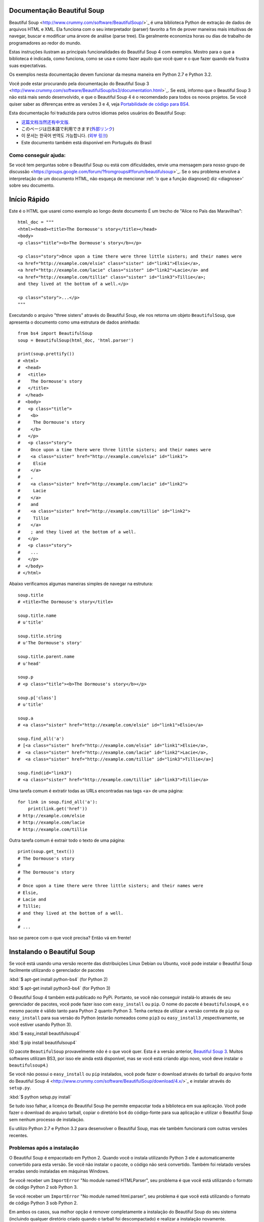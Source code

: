 Documentação Beautiful Soup
============================

.. image:: 6.1.jpg
   :align: right
   :alt: "O Lacaio-Peixe começou tirando debaixo do braço uma grande carta, quase tão grande quanto ele mesmo."


Beautiful Soup <http://www.crummy.com/software/BeautifulSoup/>`_ é uma biblioteca 
Python de extração de dados de arquivos HTML e XML. Ela funciona com o seu interpretador (parser) favorito
a fim de prover maneiras mais intuitivas de navegar, buscar e modificar uma árvore de análise (parse tree). 
Ela geralmente economiza horas ou dias de trabalho de programadores ao redor do mundo.

Estas instruções ilustram as principais funcionalidades do Beautiful Soup 4
com exemplos. Mostro para o que a biblioteca é indicada, como funciona,
como se usa e como fazer aquilo que você quer e o que fazer quando ela frustra suas
expectativas.

Os exemplos nesta documentação devem funcionar da mesma maneira em Python 2.7 e Python 3.2.

Você pode estar procurando pela documentação do Beautiful Soup 3
<http://www.crummy.com/software/BeautifulSoup/bs3/documentation.html>`_.
Se está, informo que o Beautiful Soup 3 não está mais sendo desenvolvido, 
e que o Beautiful Soup 4 é o recomendado para todos os novos projetos. 
Se você quiser saber as diferenças entre as versões 3 e 4, veja `Portabilidade de código para BS4`_.

Esta documentação foi traduzida para outros idiomas pelos usuários do Beautiful Soup:

* `这篇文档当然还有中文版. <http://www.crummy.com/software/BeautifulSoup/bs4/doc.zh/>`_
* このページは日本語で利用できます(`外部リンク <http://kondou.com/BS4/>`_)
* 이 문서는 한국어 번역도 가능합니다. (`외부 링크 <https://web.archive.org/web/20150319200824/http://coreapython.hosting.paran.com/etc/beautifulsoup4.html>`_)
* Este documento também está disponível em Português do Brasil

Como conseguir ajuda:
---------------------

Se você tem perguntas sobre o Beautiful Soup ou está com dificuldades,
envie uma mensagem para nosso grupo de discussão
<https://groups.google.com/forum/?fromgroups#!forum/beautifulsoup>`_. Se o seu
problema envolve a interpretação de um documento HTML, não esqueça de mencionar
:ref: 'o que a função diagnose() diz <diagnose>' sobre seu documento.

Início Rápido
=============

Este é o HTML que usarei como exemplo ao longo deste documento
É um trecho de "Alice no País das Maravilhas"::

 html_doc = """
 <html><head><title>The Dormouse's story</title></head>
 <body>
 <p class="title"><b>The Dormouse's story</b></p>

 <p class="story">Once upon a time there were three little sisters; and their names were
 <a href="http://example.com/elsie" class="sister" id="link1">Elsie</a>,
 <a href="http://example.com/lacie" class="sister" id="link2">Lacie</a> and
 <a href="http://example.com/tillie" class="sister" id="link3">Tillie</a>;
 and they lived at the bottom of a well.</p>

 <p class="story">...</p>
 """

Executando o arquivo "three sisters" através do Beautiful Soup, ele nos
retorna um objeto ``BeautifulSoup``, que apresenta o documento como uma estrutura
de dados aninhada::

 from bs4 import BeautifulSoup
 soup = BeautifulSoup(html_doc, 'html.parser')

 print(soup.prettify())
 # <html>
 #  <head>
 #   <title>
 #    The Dormouse's story
 #   </title>
 #  </head>
 #  <body>
 #   <p class="title">
 #    <b>
 #     The Dormouse's story
 #    </b>
 #   </p>
 #   <p class="story">
 #    Once upon a time there were three little sisters; and their names were
 #    <a class="sister" href="http://example.com/elsie" id="link1">
 #     Elsie
 #    </a>
 #    ,
 #    <a class="sister" href="http://example.com/lacie" id="link2">
 #     Lacie
 #    </a>
 #    and
 #    <a class="sister" href="http://example.com/tillie" id="link2">
 #     Tillie
 #    </a>
 #    ; and they lived at the bottom of a well.
 #   </p>
 #   <p class="story">
 #    ...
 #   </p>
 #  </body>
 # </html>

Abaixo verificamos algumas maneiras simples de navegar na estrutura::

 soup.title
 # <title>The Dormouse's story</title>

 soup.title.name
 # u'title'

 soup.title.string
 # u'The Dormouse's story'

 soup.title.parent.name
 # u'head'

 soup.p
 # <p class="title"><b>The Dormouse's story</b></p>

 soup.p['class']
 # u'title'

 soup.a
 # <a class="sister" href="http://example.com/elsie" id="link1">Elsie</a>

 soup.find_all('a')
 # [<a class="sister" href="http://example.com/elsie" id="link1">Elsie</a>,
 #  <a class="sister" href="http://example.com/lacie" id="link2">Lacie</a>,
 #  <a class="sister" href="http://example.com/tillie" id="link3">Tillie</a>]

 soup.find(id="link3")
 # <a class="sister" href="http://example.com/tillie" id="link3">Tillie</a>

Uma tarefa comum é extratir todas as URLs encontradas nas tags <a> de uma página::

 for link in soup.find_all('a'):
     print(link.get('href'))
 # http://example.com/elsie
 # http://example.com/lacie
 # http://example.com/tillie

Outra tarefa comum é extrair todo o texto de uma página::

 print(soup.get_text())
 # The Dormouse's story
 #
 # The Dormouse's story
 #
 # Once upon a time there were three little sisters; and their names were
 # Elsie,
 # Lacie and
 # Tillie;
 # and they lived at the bottom of a well.
 #
 # ...

Isso se parece com o que você precisa? Então vá em frente!

Instalando o Beautiful Soup
===========================

Se você está usando uma versão recente das distribuições Linux Debian ou Ubuntu,
você pode instalar o Beautiful Soup facilmente utilizando o gerenciador de pacotes

:kbd:`$ apt-get install python-bs4` (for Python 2)

:kbd:`$ apt-get install python3-bs4` (for Python 3)

O Beautiful Soup 4 também está publicado no PyPi. Portanto, se
você não conseguir instalá-lo através de seu gerenciador de pacotes, você
pode fazer isso com ``easy_install`` ou ``pip``. O nome do pacote é ``beautifulsoup4``, 
e o mesmo pacote é válido tanto para Python 2 quanto Python 3. Tenha certeza de utilizar 
a versão correta de ``pip`` ou ``easy_install`` para sua versão do Python (estarão 
nomeados como ``pip3`` ou ``easy_install3`` ,respectivamente, se você estiver usando Python 3).


:kbd:`$ easy_install beautifulsoup4`

:kbd:`$ pip install beautifulsoup4`

(O pacote ``BeautifulSoup`` provavelmente `não` é o que você quer. Esta
é a versão anterior, `Beautiful Soup 3`_. Muitos softwares utilizam
BS3, por isso ele ainda está disponível, mas se você está criando algo novo,
você deve instalar o ``beautifulsoup4``.)

Se você não possui o ``easy_install`` ou ``pip`` instalados, você pode fazer 
o download através do tarball do arquivo fonte do Beautiful Soup 4
<http://www.crummy.com/software/BeautifulSoup/download/4.x/>`_ e
instalar através do ``setup.py``.

:kbd:`$ python setup.py install`

Se tudo isso falhar, a licença do Beautiful Soup lhe permite empacotar
toda a biblioteca em sua aplicação. Você pode fazer o download do arquivo
tarball, copiar o diretório ``bs4`` do código-fonte para sua aplicação e
utilizar o Beautiful Soup sem nenhum processo de instalação.

Eu utilizo Python 2.7 e Python 3.2 para desenvolver o Beautiful Soup,
mas ele também funcionará com outras versões recentes.

Problemas após a instalação
---------------------------

O Beautiful Soup é empacotado em Python 2. Quando você o instala utilizando
Python 3 ele é automaticamente convertido para esta versão. Se você não instalar o pacote, o
código não será convertido. Também foi relatado versões erradas sendo instaladas em 
máquinas Windows.

Se você receber um ``ImportError`` "No module named HTMLParser", seu problema
é que você está utilizando o formato de código Python 2 sob Python 3.

Se você receber um ``ImportError`` "No module named html.parser", seu problema
é que você está utilizando o formato de código Python 3 sob Python 2.

Em ambos os casos, sua melhor opção é remover completamente a
instalação do Beautiful Soup do seu sistema (incluindo qualquer diretório
criado quando o tarball foi descompactado) e realizar a instalação novamente.

Se você receber um ``SyntaxError`` "Invalid syntax" na linha 
``ROOT_TAG_NAME = u'[document]'``, você terá que converter o Python 2
em Python 3. Você pode fazer isso instalando o pacote:

:kbd:`$ python3 setup.py install`

ou manualmente executando o script de conversão ``2to3`` no
diretório ``bs4``:

:kbd:`$ 2to3-3.2 -w bs4`

.. _parser-installation:


Instalando um interpretador (parser)
-----------------------------------


O Beautiful Soup não só suporta o parser HTML incluído na biblioteca 
padrão do Python como também inúmeros parsers de terceiros.
Um deles é o `parser lxml <http://lxml.de/>`_. Dependendo de sua configuração,
você podera instalar o lxml com algum dos seguintes comandos:

:kbd:`$ apt-get install python-lxml`

:kbd:`$ easy_install lxml`

:kbd:`$ pip install lxml`

Outra alternativa é o parser `html5lib
<http://code.google.com/p/html5lib/>`_ do Python puro, o qual analisa o HTML 
da mesma maneira que o navegador o faz. Dependendo de sua configuração,
você podera instalar o html5lib com algum dos seguintes comandos:

:kbd:`$ apt-get install python-html5lib`

:kbd:`$ easy_install html5lib`

:kbd:`$ pip install html5lib`

Esta tabela resume as vantagens e desvantagens de cada parser:-

+----------------------+--------------------------------------------+--------------------------------+--------------------------+
| Parser               | Uso Padrão                                 | Vantagens                      | Desvantagens             |
+----------------------+--------------------------------------------+--------------------------------+--------------------------+
|  html.parser (puro)  | ``BeautifulSoup(markup, "html.parser")``   | * Baterias inclusas            | * Não tão rápido quanto  |
|                      |                                            | * Velocidade Decente           |   lxml, menos leniente   |
|                      |                                            | * Leniente (Python 2.7.3       |   que html5lib.          |
|                      |                                            |   e 3.2.)                      |                          |
+----------------------+--------------------------------------------+--------------------------------+--------------------------+
|     HTML (lxml)      | ``BeautifulSoup(markup, "lxml")``          | * Muito rápido                 | * Dependencia externa de |
|                      |                                            | * Leniente                     |   C                      |
+----------------------+--------------------------------------------+--------------------------------+--------------------------+
|      XML (lxml)      | ``BeautifulSoup(markup, "lxml-xml")``      | * Muito rápido                 | * Dependência externa de |
|                      | ``BeautifulSoup(markup, "xml")``           | * O único parser XML atualmente|   C                      |
|                      |                                            |   suportado                    |                          |
+----------------------+--------------------------------------------+--------------------------------+--------------------------+
|      html5lib        | ``BeautifulSoup(markup, "html5lib")``      | * Extremamente leniente        | * Muito lento            |
|                      |                                            | * Analisa as páginas da mesma  | * Dependência externa de |
|                      |                                            |   maneira que o navegador o faz|   Python                 |
|                      |                                            | * Cria HTML5 válidos           |                          |
+----------------------+--------------------------------------------+--------------------------------+--------------------------+

Se for possível recomendo que você instale e utilize o lxml pelo desempenho.
Se você está utilizando o Python 2 anterior a 2.7.3 ou uma versão do Python 3
anterior a 3.2.2, é `essencial` que você instale o lxml ou o html5lib. O parser
HTML nativo do Python não é muito bom para versões mais antigas.

Note que se um documento é inválido, diferentes parsers irão gerar
diferentes árvores BeautifulSoup para isso. Veja `Diferenças entre parsers`_
para detalhes.


Criando a "Sopa"
===============

Para analisar um documento, passe-o como argumento dentro de um construtor ``BeautifulSoup``.
Você pode passar este argumento como uma string ou manipulador da função open()::

 from bs4 import BeautifulSoup

 with open("index.html") as fp:
     soup = BeautifulSoup(fp)

 soup = BeautifulSoup("<html>data</html>")

Primeiro, o documento é convertido para Unicode e as entidades HTML
são convertidas para caracteres Unicode::

 BeautifulSoup("Sacr&eacute; bleu!")
 <html><head></head><body>Sacré bleu!</body></html>

O Beautiful Soup então interpreta o documento usando o melhor parser disponível.
Ele irá utilizar um parser HTML ao menos que você indique a ele que utilize um
parser XML.(Veja `Interpretando XML`_.)

Tipos de objetos
================

O Beautiful Soup transforma um documento HTML complexo em uma complexa árvore de objetos Python.
Mas você terá apenas que lidar com quatro `tipos` de objetos: ``Tag``, ``NavigableString``, ``BeautifulSoup``,
e ``Comment``.

.. _Tag:

``Tag``
-------

Um objeto ``Tag``  corresponde a uma tag XML ou HTML do documento original::

 soup = BeautifulSoup('<b class="boldest">Extremely bold</b>')
 tag = soup.b
 type(tag)
 # <class 'bs4.element.Tag'>

As tags possuem muitos atributos e métodos que eu falarei mais sobre em
`Navegando pela árvore`_ e `Buscando na árvore`_. Por agora, as características
mais importantes da tag são seu nome e atributos.

Nome
^^^^

Toda tag possui um nome, acessível através de ``.name``::

 tag.name
 # u'b'

Se você mudar o nome de uma tag, a alteração será refletida em qualquer HTML gerado pelo 
Beautiful Soup::

 tag.name = "blockquote"
 tag
 # <blockquote class="boldest">Extremely bold</blockquote>

Atributos
^^^^^^^^^^
Uma tag pode ter inúmeros atributos. A tag ``<b id="boldest">`` 
possui um atributo "id" que possui o valor "boldest". Você pode 
acessar um atributo de uma tag tratando-a como um dicionário::

 tag['id']
 # u'boldest'

Você pode acessar este dicionário diretamente através de ``.attrs``::

 tag.attrs
 # {u'id': 'boldest'}

Você pode adicionar, remover ou modificar os atributos de uma tag. Novamente, isso pode
ser feito tratando a tag como um dicionário::

 tag['id'] = 'verybold'
 tag['another-attribute'] = 1
 tag
 # <b another-attribute="1" id="verybold"></b>

 del tag['id']
 del tag['another-attribute']
 tag
 # <b></b>

 tag['id']
 # KeyError: 'id'
 print(tag.get('id'))
 # None

.. _multivalue:

Atributos com múltiplos valores
&&&&&&&&&&&&&&&&&&&&&&&&&&&&&&&

O HTML 4 define alguns atributos que podem ter múltiplos valores. O HTML 5
removeu alguns deles, mas definiu alguns novos. O atributo mais comum
que pode receber múltiplos valores é o ``class`` (ou seja, a tag pode ter mais de uma classe CSS). 
Outros são ``rel``, ``rev``, ``accept-charset``, ``headers``, e ``accesskey``. 
O Beautiful Soup apresenta o(s) valor(es) de um atributo deste tipo como uma lista::

 css_soup = BeautifulSoup('<p class="body"></p>')
 css_soup.p['class']
 # ["body"]
  
 css_soup = BeautifulSoup('<p class="body strikeout"></p>')
 css_soup.p['class']
 # ["body", "strikeout"]

Se um atributo possui mais de um valor, mas não é um atributo
que aceita múltiplos valores conforme definido por qualquer versão do
padrão HTML, o Beautiful Soup retornará como um valor único::

 id_soup = BeautifulSoup('<p id="my id"></p>')
 id_soup.p['id']
 # 'my id'

Quando a tag é transformada novamente em string, os valores do atributo múltiplo
são consolidados::

 rel_soup = BeautifulSoup('<p>Back to the <a rel="index">homepage</a></p>')
 rel_soup.a['rel']
 # ['index']
 rel_soup.a['rel'] = ['index', 'contents']
 print(rel_soup.p)
 # <p>Back to the <a rel="index contents">homepage</a></p>

Você pode desabilitar esta opção passando ``multi_valued_attributes=None`` como argumento
dentro do construtor ``BeautifulSoup`` ::

  no_list_soup = BeautifulSoup('<p class="body strikeout"></p>', 'html', multi_valued_attributes=None)
  no_list_soup.p['class']
  # u'body strikeout'

Você pode utilizar ```get_attribute_list`` para retornar um valor no formato de lista, seja um atributo de
múltiplos valores ou não::

  id_soup.p.get_attribute_list('id')
  # ["my id"]
 
Se você analisar um documento como XML, nenhum atributo será tratado como de múltiplos valores::

 xml_soup = BeautifulSoup('<p class="body strikeout"></p>', 'xml')
 xml_soup.p['class']
 # u'body strikeout'

Novamente, você pode configurar isto usando o argumento ``multi_valued_attributes``::

  class_is_multi= { '*' : 'class'}
  xml_soup = BeautifulSoup('<p class="body strikeout"></p>', 'xml', multi_valued_attributes=class_is_multi)
  xml_soup.p['class']
  # [u'body', u'strikeout']

Você provavelmente não precisará fazer isso, mas se fizer, use os padrões como guia.
Eles implementam as regras descritas na especificação do HTML::

  from bs4.builder import builder_registry
  builder_registry.lookup('html').DEFAULT_CDATA_LIST_ATTRIBUTES

  
``NavigableString``
-------------------

Uma string corresponde a um texto dentro de uma tag.
O Beautiful Soup usa a classe ``NavigableString`` para armazenar este texto::

 tag.string
 # u'Extremely bold'
 type(tag.string)
 # <class 'bs4.element.NavigableString'>

Uma ``NavigableString`` é como uma string Unicode do Python, exceto
que ela também suporta algumas características descritas em `Navegando pela árvore`_ 
e `Buscando na árvore`_. Você pode converter um
``NavigableString`` em uma string Unicode utilizando ``unicode()``::

 unicode_string = unicode(tag.string)
 unicode_string
 # u'Extremely bold'
 type(unicode_string)
 # <type 'unicode'>

Você não pode editar uma string "in place", mas você pode substituir
uma string por outra usando :ref:`replace_with()`::

 tag.string.replace_with("No longer bold")
 tag
 # <blockquote>No longer bold</blockquote>

``NavigableString`` suporta a maior parte das características descritas em 
`Navegando pela árvore`_ e `Buscando na árvore`_, mas não todas elas. 
Em particular, desde que uma string não pode conter de tudo (da maneira que
uma tag pode conter uma string ou outra tag), as strings não suportam os
atributos ``.contents`` ou ``.string`` ou o método ``find()``.

Se você quer utilizar uma ``NavigableString`` fora do Beautiful Soup,
você deve chamar o ``unicode()`` para transformá-la em uma string Unicode Python
padrão. Se você não fizer isso, sua string irá carregar uma referência de toda sua 
árvore Beautiful Soup, mesmo que você já não esteja mais usando ela, o que é um grande
desperdício de memória.

``BeautifulSoup``
-----------------

O objeto ``BeautifulSoup`` em si representa o documento como um todo.
Para maioria dos propósitos, você pode tratá-lo como um objeto :ref:`Tag`.
Isso significa que irá suportar a maioria dos métodos descritos em
`Navegando pela árvore`_ e `Buscando na árvore`_.

Sabendo que o objeto ``BeautifulSoup`` não corresponde a uma tag
HTML ou XML propriamente dita, ele não tem nome e nem atributos. Mas em alguns
casos é útil observar seu ``.name``; então, foi dado o especial
``.name`` "[document]"::

 soup.name
 # u'[document]'

Comentários e outras strings especiais
--------------------------------------

``Tag``, ``NavigableString``, e ``BeautifulSoup`` abrangem quase
tudo o que você encontrará em um arquivo HTML ou XML, mas há alguns
pontos faltando. O único deles que você provavelmente precisará se preocupar
é o comentário::

 markup = "<b><!--Hey, buddy. Want to buy a used parser?--></b>"
 soup = BeautifulSoup(markup)
 comment = soup.b.string
 type(comment)
 # <class 'bs4.element.Comment'>

O objeto ``Comment`` é apenas um tipo especial de ``NavigableString``::

 comment
 # u'Hey, buddy. Want to buy a used parser'

Mas quando aparece como parte de um documento HTML, um ``Comment`` é
exibido com uma formatação especial::

 print(soup.b.prettify())
 # <b>
 #  <!--Hey, buddy. Want to buy a used parser?-->
 # </b>

O Beautiful Soup define classes para qualquer outra coisa que possa
aparecer em um documento XML: ``CData``, ``ProcessingInstruction``,
``Declaration`` e ``Doctype``. Assim como ``Comment``, estas classes 
são subclasses de ``NavigableString`` que adicionam algo a string.
Aqui está um exemplo que substitui o comentário por um bloco CDATA::

 from bs4 import CData
 cdata = CData("A CDATA block")
 comment.replace_with(cdata)

 print(soup.b.prettify())
 # <b>
 #  <![CDATA[A CDATA block]]>
 # </b>


Navegando pela árvore
=====================

Aqui está o documento HTML "Three sisters" novamente::

 html_doc = """
 <html><head><title>The Dormouse's story</title></head>
 <body>
 <p class="title"><b>The Dormouse's story</b></p>

 <p class="story">Once upon a time there were three little sisters; and their names were
 <a href="http://example.com/elsie" class="sister" id="link1">Elsie</a>,
 <a href="http://example.com/lacie" class="sister" id="link2">Lacie</a> and
 <a href="http://example.com/tillie" class="sister" id="link3">Tillie</a>;
 and they lived at the bottom of a well.</p>

 <p class="story">...</p>
 """

 from bs4 import BeautifulSoup
 soup = BeautifulSoup(html_doc, 'html.parser')

Eu usarei este documento como exemplo para mostrar como navegar
de uma parte para outra do documento.

Descendo na Árvore
------------------
As tags podem conter strings e outras tags. Estes elementos são as tags
`filhas` (children). O Beautiful Soup oferece diferentes atributos para 
navegar e iterar sobre as tags filhas.

Note que as strings Beautiful Soup não suportam qualquer destes atributos,
porque uma string não pode ter filhos.

Navegar usando os nomes das tags
^^^^^^^^^^^^^^^^^^^^^^^^^^^^^^^^
A maneira mais simples de navegar pela árvore é utilizar
o nome da tag que você quer. Se você quer a tag <head>, 
simplesmente use ``soup.head``::

 soup.head
 # <head><title>The Dormouse's story</title></head>

 soup.title
 # <title>The Dormouse's story</title>

Você pode usar este truque de novo, e de novo, para focar em certa parte da
árvore de análise. Este código retorna a primeira tag <b> abaixo da tag <body>::

 soup.body.b
 # <b>The Dormouse's story</b>

Utilizando o nome da tag como atributo irá lhe retornar apenas a `primeira`
tag com aquele nome::

 soup.a
 # <a class="sister" href="http://example.com/elsie" id="link1">Elsie</a>

Se você precisar retornar `todas` as tags <a>, ou algo mais complicado
que a primeira tag com um certo nome, você precisará utilizar um dos
métodos descritos em `Buscando na árvore`_, como `find_all()`::

 soup.find_all('a')
 # [<a class="sister" href="http://example.com/elsie" id="link1">Elsie</a>,
 #  <a class="sister" href="http://example.com/lacie" id="link2">Lacie</a>,
 #  <a class="sister" href="http://example.com/tillie" id="link3">Tillie</a>]

``.contents`` e ``.children``
^^^^^^^^^^^^^^^^^^^^^^^^^^^^^

As tags filhas de uma outra tag estão disponíveis em uma lista chamada por ``.contents``::

 head_tag = soup.head
 head_tag
 # <head><title>The Dormouse's story</title></head>

 head_tag.contents
 [<title>The Dormouse's story</title>]

 title_tag = head_tag.contents[0]
 title_tag
 # <title>The Dormouse's story</title>
 title_tag.contents
 # [u'The Dormouse's story']

O objeto ``BeautifulSoup`` em si possui filhos. Neste caso, a tag
<html> é a filha do objeto ``BeautifulSoup``.::

 len(soup.contents)
 # 1
 soup.contents[0].name
 # u'html'

Uma string não possui o atributo ``.contents``, porque ela não pode conter
nada::

 text = title_tag.contents[0]
 text.contents
 # AttributeError: 'NavigableString' object has no attribute 'contents'

Ao invés de retorná-las como uma lista, você pode iterar sobre as
tag's filhas usando o gerador ``.children``::

 for child in title_tag.children:
     print(child)
 # The Dormouse's story

``.descendants``
^^^^^^^^^^^^^^^^

Os atributos ``.contents`` e ``.children`` somente consideram tags que
são `filhas diretas`. Por instância, a tag <head> tem apenas uma tag filha direta, 
a tag <title>::

 head_tag.contents
 # [<title>The Dormouse's story</title>]

Mas a tag <title> em si possui uma filha: a string "The Dormouse's story". 
Existe uma percepção de que esta string também é filha da tag <head>.
O atributo ``.descendants`` permite que você itere sobre `todas`
as tags filhas, recursivamente: suas filhas diretas, as filhas de suas filhas, e assim por diante::

 for child in head_tag.descendants:
     print(child)
 # <title>The Dormouse's story</title>
 # The Dormouse's story

A tag <head> possui apenas uma filha, mas também possui dois `descentendes`: 
a tag <title> e a filha da tag <title>. O objeto ``BeautifulSoup`` possui apenas
uma filha direta (a tag <html>), mas ele possui vários descendentes::

 len(list(soup.children))
 # 1
 len(list(soup.descendants))
 # 25

.. _.string:

``.string``
^^^^^^^^^^^

Se uma tag possui apenas uma filha, e esta filha é uma ``NavigableString``,
esta filha pode ser disponibilizada através de ``.string``::

 title_tag.string
 # u'The Dormouse's story'

Se a filha única de uma tag é outra tag e esta tag possui uma
``.string``, então considera-se que a tag mãe tenha a mesma
``.string`` como sua filha::

 head_tag.contents
 # [<title>The Dormouse's story</title>]

 head_tag.string
 # u'The Dormouse's story'

Se uma tag contém mais de uma coisa, então não fica claro a que
``.string`` deve se referir, portanto ``.string`` será definida como
``None``::

 print(soup.html.string)
 # None

.. _string-generators:

``.strings`` e ``stripped_strings``
^^^^^^^^^^^^^^^^^^^^^^^^^^^^^^^^^^^

Se existe mais de alguma coisa dentro da tag, você pode continuar
olhando apenas as strings. Use o gerador ``.strings``

 for string in soup.strings:
     print(repr(string))
 # u"The Dormouse's story"
 # u'\n\n'
 # u"The Dormouse's story"
 # u'\n\n'
 # u'Once upon a time there were three little sisters; and their names were\n'
 # u'Elsie'
 # u',\n'
 # u'Lacie'
 # u' and\n'
 # u'Tillie'
 # u';\nand they lived at the bottom of a well.'
 # u'\n\n'
 # u'...'
 # u'\n'

Estas strings tendem a ter muitos espaços em branco, os quais você
pode remover utilizando o gerador ``.stripped_strings`` como alternativa::

 for string in soup.stripped_strings:
     print(repr(string))
 # u"The Dormouse's story"
 # u"The Dormouse's story"
 # u'Once upon a time there were three little sisters; and their names were'
 # u'Elsie'
 # u','
 # u'Lacie'
 # u'and'
 # u'Tillie'
 # u';\nand they lived at the bottom of a well.'
 # u'...'

Aqui, strings formadas inteiramente por espaços em branco serão ignoradas,
e espaços em branco no início e no fim das strings serão removidos.

Subindo na Árvore
-----------------

Continuando a analogia da árvore como "família", toda tag e toda string possuem
`tags mães (parents)`: a tag que as contém.

.. _.parent:

``.parent``
^^^^^^^^^^^

Você pode acessar o elemento mãe com o atributo ``.parent``. No
exemplo "three sisters", a tag <head> é mãe da tag <title>::

 title_tag = soup.title
 title_tag
 # <title>The Dormouse's story</title>
 title_tag.parent
 # <head><title>The Dormouse's story</title></head>

A string de title tem uma mãe: a tag <title> que a contém::

 title_tag.string.parent
 # <title>The Dormouse's story</title>

A tag mãe de todo documento (<html>) é um objeto ``BeautifulSoup`` em si::

 html_tag = soup.html
 type(html_tag.parent)
 # <class 'bs4.BeautifulSoup'>

E o ``.parent`` de um objeto ``BeautifulSoup`` é definido como None::

 print(soup.parent)
 # None

.. _.parents:

``.parents``
^^^^^^^^^^^^
Você pode iterar sobre todos os elementos pais com
``.parents``. Este exemplo usa ``.parents`` para viajar de uma tag <a> 
profunda no documento, para o elemento mais ao topo da árvore do documento::

 link = soup.a
 link
 # <a class="sister" href="http://example.com/elsie" id="link1">Elsie</a>
 for parent in link.parents:
     if parent is None:
         print(parent)
     else:
         print(parent.name)
 # p
 # body
 # html
 # [document]
 # None

Navegando para os lados:
-----------------------

Considere um simples documento como este::

 sibling_soup = BeautifulSoup("<a><b>text1</b><c>text2</c></b></a>")
 print(sibling_soup.prettify())
 # <html>
 #  <body>
 #   <a>
 #    <b>
 #     text1
 #    </b>
 #    <c>
 #     text2
 #    </c>
 #   </a>
 #  </body>
 # </html>

A tag <b> e a tag <c> estão no mesmo nível: ambas são filhas diretas 
da mesma tag. Nós podemos chamá-las irmãs (`siblings`).
Quando um documento é pretty-printed, irmãs aparecem no mesmo nível de identação.
Você pode utilizar esta relação nos códigos que você escrever.

``.next_sibling`` e ``.previous_sibling``
^^^^^^^^^^^^^^^^^^^^^^^^^^^^^^^^^^^^^^^^^^^

Você pode usar ``.next_sibling`` e ``.previous_sibling`` para navegar
entre os elementos da página que estão no mesmo nível da árvore::

 sibling_soup.b.next_sibling
 # <c>text2</c>

 sibling_soup.c.previous_sibling
 # <b>text1</b>

A tag <b> possui ``.next_sibling``, mas não ``.previous_sibling``,
porque não há nada antes da tag <b> `no mesmo nível na árvore`.
Pela mesma razão, a tag <c> possui ``.previous_sibling``
mas não ``.next_sibling``::

 print(sibling_soup.b.previous_sibling)
 # None
 print(sibling_soup.c.next_sibling)
 # None

As strings "text1" e "text2" `não` são irmãs, porque elas não tem a mesma tag mãe::

 sibling_soup.b.string
 # u'text1'

 print(sibling_soup.b.string.next_sibling)
 # None

No mundo real, ``.next_sibling`` ou ``.previous_sibling`` de uma tag
geralmente são strings contendo espaços em branco. Voltando ao documento
"three sisters"::

 <a href="http://example.com/elsie" class="sister" id="link1">Elsie</a>
 <a href="http://example.com/lacie" class="sister" id="link2">Lacie</a>
 <a href="http://example.com/tillie" class="sister" id="link3">Tillie</a>

Você pode pensar que o ``.next_sibling`` da primeira tag <a> será a segunda tag <a>.
Mas na verdade é uma string: a vírgula e um caracter de nova linha (\n) que separam 
a primeira da segunda tag <a>::

 link = soup.a
 link
 # <a class="sister" href="http://example.com/elsie" id="link1">Elsie</a>

 link.next_sibling
 # u',\n'

A segunda tag <a> é, na verdade, a ``.next_sibling`` da vírgula::

 link.next_sibling.next_sibling
 # <a class="sister" href="http://example.com/lacie" id="link2">Lacie</a>

.. _sibling-generators:

``.next_siblings`` e ``.previous_siblings``
^^^^^^^^^^^^^^^^^^^^^^^^^^^^^^^^^^^^^^^^^^^^^

Você pode iterar sobre as tag's filhas com ``.next_siblings``
ou ``.previous_siblings``::

 for sibling in soup.a.next_siblings:
     print(repr(sibling))
 # u',\n'
 # <a class="sister" href="http://example.com/lacie" id="link2">Lacie</a>
 # u' and\n'
 # <a class="sister" href="http://example.com/tillie" id="link3">Tillie</a>
 # u'; and they lived at the bottom of a well.'
 # None

 for sibling in soup.find(id="link3").previous_siblings:
     print(repr(sibling))
 # ' and\n'
 # <a class="sister" href="http://example.com/lacie" id="link2">Lacie</a>
 # u',\n'
 # <a class="sister" href="http://example.com/elsie" id="link1">Elsie</a>
 # u'Once upon a time there were three little sisters; and their names were\n'
 # None

Indo e voltando
----------------

Dê uma olhada no início do documento "three sisters"::

 <html><head><title>The Dormouse's story</title></head>
 <p class="title"><b>The Dormouse's story</b></p>

Um parser HTML transforma estas strings em uma série de eventos: "abrir 
uma tag <html>", "abrir uma tag <head>", "abrir uma tag <title>", 
"adicionar uma string", "fechar uma tag <title>,
"abrir uma tag <p>", e daí por diante. O Beautiful Soup oferece ferramentas
para reconstruir a análise inicial do documento.

.. _element-generators:

``.next_element`` e ``.previous_element``
^^^^^^^^^^^^^^^^^^^^^^^^^^^^^^^^^^^^^^^^^^^

O atributo ``.next_element`` de uma string ou tag aponta para 
qualquer coisa que tenha sido interpretado posteriormente.
Isso deveria ser o mesmo que ``.next_sibling``, mas é 
drasticamente diferente.

Aqui está a tag <a> final no "three sisters". Sua
``.next_sibling`` é uma string: a conclusão da sentença
que foi interrompida pelo início da tag <a>.::

 last_a_tag = soup.find("a", id="link3")
 last_a_tag
 # <a class="sister" href="http://example.com/tillie" id="link3">Tillie</a>

 last_a_tag.next_sibling
 # '; and they lived at the bottom of a well.'

Mas no ``.next_element`` da tag <a>, o que é analisado imediatamente
depois da tag <a> `não` é o resto da sentença: é a palavra "Tillie".

 last_a_tag.next_element
 # u'Tillie'

Isso porque na marcação original, a palavra "Tillie" apareceu
antes do ponto e virgula. O parser encontrou uma tag <a>, então
a palavra "Tillie", então fechando a tag </a>, então o ponto e vírgula e o
resto da sentença. O ponto e vírgula estão no mesmo nível que a tag <a>,
mas a palavra "Tillie" foi encontrada primeiro.

O atributo ``.previous_element`` é exatamente o oposto de
``.next_element``. Ele aponta para qualquer elemento que
seja analisado antes do respectivo::

 last_a_tag.previous_element
 # u' and\n'
 last_a_tag.previous_element.next_element
 # <a class="sister" href="http://example.com/tillie" id="link3">Tillie</a>

``.next_elements`` e ``.previous_elements``
^^^^^^^^^^^^^^^^^^^^^^^^^^^^^^^^^^^^^^^^^^^^^

Você deve ter entendido a idéia agora. Você pode usar estes iteradores
para andar para frente e para atrás no documento quando ele for analisado::

 for element in last_a_tag.next_elements:
     print(repr(element))
 # u'Tillie'
 # u';\nand they lived at the bottom of a well.'
 # u'\n\n'
 # <p class="story">...</p>
 # u'...'
 # u'\n'
 # None

Buscando na árvore
==================

O Beautiful Soup define vários métodos para buscar na árvore que está sendo analisada,
mas eles são todos muito similares. Vou usar a maior parte do tempo para explicar os dois mais
populares métodos: ``find()`` e ``find_all()``. Os outros métodos recebem exatamente
os mesmos argumentos, portanto, vou cobrí-los apenas brevemente.


Mais uma vez, utilizarei o documento "three sisters" como exemplo::

 html_doc = """
 <html><head><title>The Dormouse's story</title></head>
 <body>
 <p class="title"><b>The Dormouse's story</b></p>

 <p class="story">Once upon a time there were three little sisters; and their names were
 <a href="http://example.com/elsie" class="sister" id="link1">Elsie</a>,
 <a href="http://example.com/lacie" class="sister" id="link2">Lacie</a> and
 <a href="http://example.com/tillie" class="sister" id="link3">Tillie</a>;
 and they lived at the bottom of a well.</p>

 <p class="story">...</p>
 """

 from bs4 import BeautifulSoup
 soup = BeautifulSoup(html_doc, 'html.parser')

Utilizando em um filtro um argumento como ``find_all()``, você pode
"dar um zoom" nas partes do documento que você está interessado.

Tipos de filtros
----------------

Antes de entrar em detalhes sobre o ``find_all()`` e métodos similares,
quero mostrar exemplos de diferentes filtros que você pode passar dentro
destes métodos. Estes filtros aparecerão de novo e de novo por toda API 
de pesquisa. Você pode usá-los para realizar filtros baseados nos nomes das tags, 
nos seus atributos, no texto de uma strings ou em alguma combinação entre eles.

.. _uma string:

Uma string
^^^^^^^^^^

O filtro mais simples é uma string. Passando uma string para um método de pesquisa,
o Beautiful Soup irá buscar uma correspondência a esta exata string. O seguinte código
encontrará todas as tags <b> no documento::

 soup.find_all('b')
 # [<b>The Dormouse's story</b>]

Se você passar uma byte string, o Beautiful Soup assumirá que a string
esta codificada como UTF-8. Você pode evitar isso passando ao invés disso
uma string Unicode.

.. _uma expressão regular:

Uma expressão regular (regex)
^^^^^^^^^^^^^^^^^^^^^^^^^^^^^^

Se você passar um objeto `regex`, o Beautiful Soup irá
realizar um filtro com ela utilizando seu método ``search()``. 
O código seguinte buscará todas as tags as quais os nomes comecem com
a letra "b"; neste caso, a tag <body> e a tag <b>::

 import re
 for tag in soup.find_all(re.compile("^b")):
     print(tag.name)
 # body
 # b

Este código buscará todas as tags cujo nome contenha a letra "t"::

 for tag in soup.find_all(re.compile("t")):
     print(tag.name)
 # html
 # title

.. _uma lista:

Uma lista
^^^^^^^^

Se você passar uma lista, o Beautiful Soup irá buscar
uma correspondência com qualquer item dessuma lista.
O código seguinte buscará todas as tags <a> e todas
as tags <b>::

 soup.find_all(["a", "b"])
 # [<b>The Dormouse's story</b>,
 #  <a class="sister" href="http://example.com/elsie" id="link1">Elsie</a>,
 #  <a class="sister" href="http://example.com/lacie" id="link2">Lacie</a>,
 #  <a class="sister" href="http://example.com/tillie" id="link3">Tillie</a>]

.. _the value True:

``True``
^^^^^^^^

O valor ``True`` irá corresponder com tudo.
O código abaixo encontrará ``todas`` as tags do documento,
mas nenhuma das strings::

 for tag in soup.find_all(True):
     print(tag.name)
 # html
 # head
 # title
 # body
 # p
 # b
 # p
 # a
 # a
 # a
 # p

.. _a function:

Uma function
^^^^^^^^^^^^

Se nenhuma das opções anteriores funcionar para você, defina uma
função que pegará um elemento como seu único argumento. A função
deverá retornar ``True`` se o argumento corresponder e ``False``
caso contrário.

Aqui você tem uma função que irá retornar ``True`` se uma tag definir
o atributo `class`, mas não definir o atributo `id`::

 def has_class_but_no_id(tag):
     return tag.has_attr('class') and not tag.has_attr('id')

Passe esta função dentro de ``find_all()`` e você irá retornar todas
as tags <p>::

 soup.find_all(has_class_but_no_id)
 # [<p class="title"><b>The Dormouse's story</b></p>,
 #  <p class="story">Once upon a time there were...</p>,
 #  <p class="story">...</p>]

Esta função irá encontrar apenas as tags <p>. Não irá encontrar as tags <a>,
porque elas definem "class e "id" ao mesmo tempo. Ela não encontrará
as tags <html> e <title>, porque estas tags não definem um atributo 
"class".

Se você passar uma função para filtrar um atributo específico como
``href``, o argumento passado na função será o nome do atributo e
não toda a tag. Aqui vemos uma função que encontra todas as tags <a>
em que o atributo ``href`` não corresponde a expressão regular passada::

 def not_lacie(href):
     return href and not re.compile("lacie").search(href)
 soup.find_all(href=not_lacie)
 # [<a class="sister" href="http://example.com/elsie" id="link1">Elsie</a>,
 #  <a class="sister" href="http://example.com/tillie" id="link3">Tillie</a>]

A função pode ser tão complexa quanto você precise que seja.
Aqui temos uma função que retorna ``True`` se uma tag esta
cercada por objetos string::

 from bs4 import NavigableString
 def surrounded_by_strings(tag):
     return (isinstance(tag.next_element, NavigableString)
             and isinstance(tag.previous_element, NavigableString))

 for tag in soup.find_all(surrounded_by_strings):
     print tag.name
 # p
 # a
 # a
 # a
 # p

Agora nós estamos prontos para olhar os métodos de busca em detalhes.

``find_all()``
--------------

Definição: find_all(:ref:`name <name>`, :ref:`attrs <attrs>`, :ref:`recursive
<recursive>`, :ref:`string <string>`, :ref:`limit <limit>`, :ref:`**kwargs <kwargs>`)

O método ``find_all()``  busca entre os decendentes de uma tag e retorna todos os decendentes
que correspondem a seus filtros. Dei diversos exemplos em `Tipos de filtros`_,
mas aqui estão mais alguns::

 soup.find_all("title")
 # [<title>The Dormouse's story</title>]

 soup.find_all("p", "title")
 # [<p class="title"><b>The Dormouse's story</b></p>]

 soup.find_all("a")
 # [<a class="sister" href="http://example.com/elsie" id="link1">Elsie</a>,
 #  <a class="sister" href="http://example.com/lacie" id="link2">Lacie</a>,
 #  <a class="sister" href="http://example.com/tillie" id="link3">Tillie</a>]

 soup.find_all(id="link2")
 # [<a class="sister" href="http://example.com/lacie" id="link2">Lacie</a>]

 import re
 soup.find(string=re.compile("sisters"))
 # u'Once upon a time there were three little sisters; and their names were\n'

Alguns podem parecer familiares, mas outros são novos.
O que significa passar um valor ``string`` ou ``id``? Por que
``find_all("p", "title")`` encontra uma tag <p> com a classe CSS "title"?
Vamos dar uma olhada nos argumentos de ``find_all()``.

.. _name:

O argumento ``name``
^^^^^^^^^^^^^^^^^^^^

Passe um valor para ``name`` e você dirá para o Beautiful Soup
considerar apenas as tags com certos nomes. Strings de texto seão ignoradas,
assim como os nomes que não corresponderem ao argumento ``name``

Este é o uso mais simples::

 soup.find_all("title")
 # [<title>The Dormouse's story</title>]

Lembre-se de `Tipos de filtros`_ que o valor para ``name`` pode ser `uma
string`_, `uma expressão regular`_, `uma lista`_, `uma função`_, ou `o valor
True`_.

.. _kwargs:

Os argumentos "palavras-chave"
^^^^^^^^^^^^^^^^^^^^^^^^^^^^^^

Qualquer argumento que não for reconhecido se tornará um filtro
de atributos da tag. Se você passar um valor para um argumento
chamado ``id``, o Beautiful Soup irá buscar correspondentes entre 
todas tags ``id``::

 soup.find_all(id='link2')
 # [<a class="sister" href="http://example.com/lacie" id="link2">Lacie</a>]

Se você passar um valor para ``href``, o Beautiful Soup buscar correspondentes
em cada tag que possua o atributo ``href``::

 soup.find_all(href=re.compile("elsie"))
 # [<a class="sister" href="http://example.com/elsie" id="link1">Elsie</a>]

Você pode filtrar um atributo baseado em `uma string`_, `uma regular
expression`_, `uma lista`_, `uma função`_, ou `no valor True`_.

Este código encontra todas as tags em que o atributo ``id``
possuem um valor, independente de qual valor seja::

 soup.find_all(id=True)
 # [<a class="sister" href="http://example.com/elsie" id="link1">Elsie</a>,
 #  <a class="sister" href="http://example.com/lacie" id="link2">Lacie</a>,
 #  <a class="sister" href="http://example.com/tillie" id="link3">Tillie</a>]

Você pode filtrar múltiplos atributos de uma vez passando mais de um argumento
palavra-chave::

 soup.find_all(href=re.compile("elsie"), id='link1')
 # [<a class="sister" href="http://example.com/elsie" id="link1">three</a>]

Alguns atributos, como o atributo data-* do HTML5, possuem nomes que não
podem ser usados como argumentos palavra-chave:::

 data_soup = BeautifulSoup('<div data-foo="value">foo!</div>')
 data_soup.find_all(data-foo="value")
 # SyntaxError: keyword can't be an expression

Você pode usar estes atributos para realizar buscas, colocando-os
em um dicionário e passando o dicionário em ``find_all()``, como o argumento
``attrs``::

 data_soup.find_all(attrs={"data-foo": "value"})
 # [<div data-foo="value">foo!</div>]

Você não pode utilizar um argumento palavra-chave para buscar pelo elemento
HTML "name", porque o Beautiful Soup utiliza o argumento ``name`` para
conter o nome da própria tag. Ao invés disso, você pode passar o valor para
"name" no argumento ``attrs``::

 name_soup = BeautifulSoup('<input name="email"/>')
 name_soup.find_all(name="email")
 # []
 name_soup.find_all(attrs={"name": "email"})
 # [<input name="email"/>]

.. _attrs:

Buscando por uma classe CSS
^^^^^^^^^^^^^^^^^^^^^^^^^^^^^

É muito útil buscar por uma tag que tem uma certa classe CSS, mas
o nome do atributo CSS, "class", é uma palavra reservada no Python.
Utilizar ``class`` como um argumento palavra-chave lhe trará um erro
de sintaxe. A partir do Beautiful Soup 4.1.2, você pode buscar por uma
classe CSS utilizando o argumento palavra-chave ``class_``::

 soup.find_all("a", class_="sister")
 # [<a class="sister" href="http://example.com/elsie" id="link1">Elsie</a>,
 #  <a class="sister" href="http://example.com/lacie" id="link2">Lacie</a>,
 #  <a class="sister" href="http://example.com/tillie" id="link3">Tillie</a>]

Assim como qualquer argumento palavra-chave, você pode passar para ``class_``
uma string, uma expressão regular (regex), uma função ou ``True``::

 soup.find_all(class_=re.compile("itl"))
 # [<p class="title"><b>The Dormouse's story</b></p>]

 def has_six_characters(css_class):
     return css_class is not None and len(css_class) == 6

 soup.find_all(class_=has_six_characters)
 # [<a class="sister" href="http://example.com/elsie" id="link1">Elsie</a>,
 #  <a class="sister" href="http://example.com/lacie" id="link2">Lacie</a>,
 #  <a class="sister" href="http://example.com/tillie" id="link3">Tillie</a>]

:ref:`Lembre-se <multivalue>` que uma tag pode ter valores múltiplos
para seu atributo classe. Quando você buscar por uma tag que tenha
uma certa classe CSS, você esta buscando correspodência em `qualquer`
de suas classes CSS::

 css_soup = BeautifulSoup('<p class="body strikeout"></p>')
 css_soup.find_all("p", class_="strikeout")
 # [<p class="body strikeout"></p>]

 css_soup.find_all("p", class_="body")
 # [<p class="body strikeout"></p>]

Você pode também buscar por uma string exata como valor de ``class``::

 css_soup.find_all("p", class_="body strikeout")
 # [<p class="body strikeout"></p>]

Mas ao procurar por variações de uma string, isso não irá funcionar::

 css_soup.find_all("p", class_="strikeout body")
 # []

Se voce quiser buscar por tags que correspondem a duas ou mais classes CSS, 
você deverá utilizar um seletor CSS::

 css_soup.select("p.strikeout.body")
 # [<p class="body strikeout"></p>]

Em versões mais antigas do Beautiful Soup, as quais não possuem o atalho ``class_``
você pode utilizar o truque ``attrs`` conforme mencionado acima. Será criado um dicionário
do qual o valor para "class" seja uma string ( ou uma expressão regular, ou qualquer
outra coisa) que você queira procurar::

 soup.find_all("a", attrs={"class": "sister"})
 # [<a class="sister" href="http://example.com/elsie" id="link1">Elsie</a>,
 #  <a class="sister" href="http://example.com/lacie" id="link2">Lacie</a>,
 #  <a class="sister" href="http://example.com/tillie" id="link3">Tillie</a>]

.. _string:

O argumento ``string``
^^^^^^^^^^^^^^^^^^^^^^^

Com ``string`` você pode buscar por strings ao invés de tags. Assim como
``name`` e os argumentos palavras-chave, você pode passar `uma string`_, `uma
expressão regular`_, `uma lista`_, `uma função`_, ou `o valor True`_.
Aqui estão alguns exemplos::

 soup.find_all(string="Elsie")
 # [u'Elsie']

 soup.find_all(string=["Tillie", "Elsie", "Lacie"])
 # [u'Elsie', u'Lacie', u'Tillie']

 soup.find_all(string=re.compile("Dormouse"))
 [u"The Dormouse's story", u"The Dormouse's story"]

 def is_the_only_string_within_a_tag(s):
     """Return True if this string is the only child of its parent tag."""
     return (s == s.parent.string)

 soup.find_all(string=is_the_only_string_within_a_tag)
 # [u"The Dormouse's story", u"The Dormouse's story", u'Elsie', u'Lacie', u'Tillie', u'...']

Mesmo que ``string`` seja para encontrar strings, você pode combiná-lo com argumentos
para encontrar tags: o Beautiful Soup encontrará todas as tags as quais
``.string`` corresponder seu valor em ``string``. O código seguinte encontra
a tag <a>, a qual a ``.string`` é "Elsie"::

 soup.find_all("a", string="Elsie")
 # [<a href="http://example.com/elsie" class="sister" id="link1">Elsie</a>]

O argumento ``string`` é novo no Beautiful Soup 4.4.0. Em versões anteriores
ele era chamado de ``text``::

 soup.find_all("a", text="Elsie")
 # [<a href="http://example.com/elsie" class="sister" id="link1">Elsie</a>]

.. _limit:

O argumento ``limit``
^^^^^^^^^^^^^^^^^^^^^^

``find_all()`` retorna todas as tags e strings que correspondem aos seus
filtros. Isso pode levar algum tmepo se o documento for extenso. Se você
não precisar de `todos` os resultados, você pode passar um número limite 
(``limit``). Ele funciona assim como o parâmetro LIMIT utilizado em SQL.
Ele diz ao Beautiful Soup para parar de adquirir resultados assim que atingir
um certo número.

Existem três links no documento "three sisters", mas este código encontra somente
os dois primeiros::

 soup.find_all("a", limit=2)
 # [<a class="sister" href="http://example.com/elsie" id="link1">Elsie</a>,
 #  <a class="sister" href="http://example.com/lacie" id="link2">Lacie</a>]

.. _recursive:

O argumento ``recursive``
^^^^^^^^^^^^^^^^^^^^^^^^^^

Se você chamar ``mytag.find_all()``, o Beautiful Soup irá examinar todos os descendentes
de ``mytag``: suas filhas, as filhas de suas filhas e daí em diante. Se você quer apenas que
o Beautiful Soup considere filhas diretas, você pode passar o parâmetro ``recursive=False``.
Veja a diferença aqui::

 soup.html.find_all("title")
 # [<title>The Dormouse's story</title>]

 soup.html.find_all("title", recursive=False)
 # []

Aqui está o trecho do documento::

 <html>
  <head>
   <title>
    The Dormouse's story
   </title>
  </head>
 ...

O tag <title> esta abaixo da tag <html>, mas não está `diretamente`
abaixo de <html>: a tag <head> está no caminho entre elas. O Beautiful Soup encontra a tag
<title> quando é autorizado a olhar todos os descendentes de <html>, mas
quando ``recursive=False`` é restringido o acesso as filhas imediatas de <html>.

O Beautiful Soup oferece diversos métodos de busca na árvore (como vimos acima), e a maioria
deles recebe os mesmos argumentos que ``find_all()``: ``name``,
``attrs``, ``string``, ``limit``, e os argumentos palavras-chave. Mas o
argumento ``recursive`` é diferente: ``find_all()`` e ``find()`` são 
os únicos métodos que o suportam. Passar ``recursive=False`` em um método
como ``find_parents()`` não seria muito útil.

Chamar uma tag é como chamar ``find_all()``
--------------------------------------------

Por ``find_all()`` ser o método mais popular na API de busca do
Beautiful Soup, você pode usar um atalho para ele. Se você tratar
o objeto ``BeautifulSoup`` ou um objeto ``Tag`` como se fosse uma
função, então é o mesmo que chamar ``find_all()`` para aquele objeto.
Estas duas linhas de código são equivalentes::

 soup.find_all("a")
 soup("a")

Estas duas linhas também são equivalentes::

 soup.title.find_all(string=True)
 soup.title(string=True)

``find()``
----------

Signature: find(:ref:`name <name>`, :ref:`attrs <attrs>`, :ref:`recursive
<recursive>`, :ref:`string <string>`, :ref:`**kwargs <kwargs>`)

O método ``find_all()`` varre todo o documento em busca de resultados, 
mas algumas vezes você irá querer apenas um resultado. Se você sabe que
o documento possui apenas uma tag <body>, é perda de tempo varrer todo o
o documento procurando por outras. Ao invés de passar ``limit=1``
toda vez em que chamar ``find_all``, você pode usar o método ``find()``.
Estas duas linhas de código são `quase` equivalentes::

 soup.find_all('title', limit=1)
 # [<title>The Dormouse's story</title>]

 soup.find('title')
 # <title>The Dormouse's story</title>

A única diferença é que ``find_all()`` retorna uma lista contendo apenas
um resuldado, enquanto ``find()`` retorna o resultado.

Se ``find_all()`` não encontrar nada, ele retornará uma lista vazia. Se
``find()`` não encontrar nada, ele retornará ``None``::

 print(soup.find("nosuchtag"))
 # None

Lembre-se do truque ``soup.head.title`` de `Navegar usando os nomes das tags`_?
Aquele truque funciona chamando repetidamente ``find()``::

 soup.head.title
 # <title>The Dormouse's story</title>

 soup.find("head").find("title")
 # <title>The Dormouse's story</title>

``find_parents()`` e ``find_parent()``
----------------------------------------

Signature: find_parents(:ref:`name <name>`, :ref:`attrs <attrs>`, :ref:`string <string>`, :ref:`limit <limit>`, :ref:`**kwargs <kwargs>`)

Signature: find_parent(:ref:`name <name>`, :ref:`attrs <attrs>`, :ref:`string <string>`, :ref:`**kwargs <kwargs>`)

Levei muito tempo cobrindo ``find_all()`` e ``find()`` acima.
O API do Beautiful Soup define dez outros métodos
para buscas na árvore, mas não tenha medo! Cinco destes métodos são
basicamente o mesmo que ``find_all()``, e os outros cinco são basicamente
o mesmo que ``find()``. A única diferença está em qual parte da árvore
eles procuram.

Primeiro vamos considerar ``find_parents()`` e
``find_parent()``. Lembre-se que ``find_all()`` e ``find()`` trabalham
de sua própria maneira descendo através da árvore, procurando pelos
descendentes de uma tag. Estes métodos fazem o contrário: eles trabalham
`subindo` a árvore, procurando pelas `mães` de uma tag (ou string).
Vamos experimentá-los: começando por uma string "enterrada" no documento
"three daughters"::

  a_string = soup.find(string="Lacie")
  a_string
  # u'Lacie'

  a_string.find_parents("a")
  # [<a class="sister" href="http://example.com/lacie" id="link2">Lacie</a>]

  a_string.find_parent("p")
  # <p class="story">Once upon a time there were three little sisters; and their names were
  #  <a class="sister" href="http://example.com/elsie" id="link1">Elsie</a>,
  #  <a class="sister" href="http://example.com/lacie" id="link2">Lacie</a> and
  #  <a class="sister" href="http://example.com/tillie" id="link3">Tillie</a>;
  #  and they lived at the bottom of a well.</p>

  a_string.find_parents("p", class="title")
  # []

Uma das três tags <a> é diretamente um nível superior da string em
questão, então nossa busca a encontra. Uma das três tags <p> é uma mãe
indireta da string e nossa busca também a encontra. Há uma tag <p> com
a classe CSS "title" em algum lugar no documento, mas não é nenhuma das tags mães
da string, portanto, não podemos encontrá-la com ``find_parents()``.

Você já deve ter feito a conexão entre ``find_parent()`` e
``find_parents()``, e os atributos `.parent`_ e `.parents`_ mencionados
anteriormente. A conexão é muito forte. Estes métodos de busca utilizam ``.parents`` 
para iterar sobre todos as mãesS e compara cada um com o filtro passado
para verificar se preenche o requisito.

``find_next_siblings()`` e ``find_next_sibling()``
----------------------------------------------------

Signature: find_next_siblings(:ref:`name <name>`, :ref:`attrs <attrs>`, :ref:`string <string>`, :ref:`limit <limit>`, :ref:`**kwargs <kwargs>`)

Signature: find_next_sibling(:ref:`name <name>`, :ref:`attrs <attrs>`, :ref:`string <string>`, :ref:`**kwargs <kwargs>`)

Estes métodos utilizam :ref:`.next_siblings <sibling-generators>` para
iterar sobre o resto dos filhos de um elemento da árvore. O método
``find_next_siblings()`` retornará todos os filhos que atendem o
requisito ``find_next_sibling()`` retorna apenas o primeiro::

 first_link = soup.a
 first_link
 # <a class="sister" href="http://example.com/elsie" id="link1">Elsie</a>

 first_link.find_next_siblings("a")
 # [<a class="sister" href="http://example.com/lacie" id="link2">Lacie</a>,
 #  <a class="sister" href="http://example.com/tillie" id="link3">Tillie</a>]

 first_story_paragraph = soup.find("p", "story")
 first_story_paragraph.find_next_sibling("p")
 # <p class="story">...</p>

``find_previous_siblings()`` e ``find_previous_sibling()``
------------------------------------------------------------

Signature: find_previous_siblings(:ref:`name <name>`, :ref:`attrs <attrs>`, :ref:`string <string>`, :ref:`limit <limit>`, :ref:`**kwargs <kwargs>`)

Signature: find_previous_sibling(:ref:`name <name>`, :ref:`attrs <attrs>`, :ref:`string <string>`, :ref:`**kwargs <kwargs>`)

Estes métodos utilizam :ref:`.previous_siblings <sibling-generators>` para iterar sobre os filhos de um elemento que
o precede na árvore. O método ``find_previous_siblings()``
retorna todos os filhos que atendem o requisito e ``find_previous_sibling()``retorna apenas o primeiro::

 last_link = soup.find("a", id="link3")
 last_link
 # <a class="sister" href="http://example.com/tillie" id="link3">Tillie</a>

 last_link.find_previous_siblings("a")
 # [<a class="sister" href="http://example.com/lacie" id="link2">Lacie</a>,
 #  <a class="sister" href="http://example.com/elsie" id="link1">Elsie</a>]

 first_story_paragraph = soup.find("p", "story")
 first_story_paragraph.find_previous_sibling("p")
 # <p class="title"><b>The Dormouse's story</b></p>


``find_all_next()`` e ``find_next()``
---------------------------------------

Signature: find_all_next(:ref:`name <name>`, :ref:`attrs <attrs>`, :ref:`string <string>`, :ref:`limit <limit>`, :ref:`**kwargs <kwargs>`)

Signature: find_next(:ref:`name <name>`, :ref:`attrs <attrs>`, :ref:`string <string>`, :ref:`**kwargs <kwargs>`)

Estes métodos utilizam :ref:`.next_elements <element-generators>` para
iterar sobre qualquer tag e string que aparecer depois da atual no documento.
O método ``find_all_next()`` retorna todos os casos que atendem, e
``find_next()`` retorna somente o primeiro caso::

 first_link = soup.a
 first_link
 # <a class="sister" href="http://example.com/elsie" id="link1">Elsie</a>

 first_link.find_all_next(string=True)
 # [u'Elsie', u',\n', u'Lacie', u' and\n', u'Tillie',
 #  u';\nand they lived at the bottom of a well.', u'\n\n', u'...', u'\n']

 first_link.find_next("p")
 # <p class="story">...</p>

No primeiro exemplo, a string "Elsie" foi encontrada, mesmo estando
dentro da tag <a>. No segundo exemplo, a última tag <p> do documento foi
encontrada, mesmo que não esteja na mesma parte da árvore que <a> onde começamos.
Para estes métodos, o que importa é que um elemento corresponda ao filtro e esteja
depois do elemento de início no documento.

``find_all_previous()`` e ``find_previous()``
-----------------------------------------------

Signature: find_all_previous(:ref:`name <name>`, :ref:`attrs <attrs>`, :ref:`string <string>`, :ref:`limit <limit>`, :ref:`**kwargs <kwargs>`)

Signature: find_previous(:ref:`name <name>`, :ref:`attrs <attrs>`, :ref:`string <string>`, :ref:`**kwargs <kwargs>`)

Estes métodos utilizam :ref:`.previous_elements <element-generators>` para
iterar sobre  as tags e strings que aparecem antes do elemento indicado no argumento.
O método ``find_all_previous()`` retorna todos que correspondem a busca e o método 
``find_previous()`` apenas a primeira correspondência::

 first_link = soup.a
 first_link
 # <a class="sister" href="http://example.com/elsie" id="link1">Elsie</a>

 first_link.find_all_previous("p")
 # [<p class="story">Once upon a time there were three little sisters; ...</p>,
 #  <p class="title"><b>The Dormouse's story</b></p>]

 first_link.find_previous("title")
 # <title>The Dormouse's story</title>

Quando se chama ``find_all_previous("p")`` é encontrado não só o
primeiro parágrafo do documento (o que possui class="title"), mas também o
segundo parágrafo, a tag <p> que contém a tag <a> por onde começamos. 
Isso não deveria ser tão surpreendente: nós estamos olhando para todas as tags
que apareceram anteriormente no documento incluindo aquela onde começamos. Uma
tag <p> que contenha uma tag <a> deve aparecer antes da tag <a> que ela contém.

Seletores CSS
-------------

A partir da versão 4.7.0, o Beautiful Soup suporta a maior parte dos seletores CSS4
através do projeto `SoupSieve <https://facelessuser.github.io/soupsieve/>`_. Se você
instalou o Beautiful Soup através do ``pip``,o SoupSieve foi instalado ao mesmo tempo, 
portanto você não precisará realizar nenhuma etapa adicional.

``BeautifulSoup`` possui um método ``.select()`` o qual utiliza o SoupSieve para
executar um seletor CSS selector sobre um documento a ser analisado e retorna todos os
elementos correspondentes. ``Tag`` possui um método similar que executa um seletor CSS
sobre o conteúdo de uma única tag.

(Versões anteriores do Beautiful Soup também possuem o método ``.select()``,
 mas somente os seletores CSS mais populares são suportados.

A `documentação <https://facelessuser.github.io/soupsieve/>`_ SoupSieve
lista todos os seletores suportados atualmente, mas aqui estão alguns dos
básicos::

Você pode encontrar tags::

 soup.select("title")
 # [<title>The Dormouse's story</title>]

 soup.select("p:nth-of-type(3)")
 # [<p class="story">...</p>]

Encontrar tags aninhadas com outras::
 soup.select("body a")
 # [<a class="sister" href="http://example.com/elsie" id="link1">Elsie</a>,
 #  <a class="sister" href="http://example.com/lacie"  id="link2">Lacie</a>,
 #  <a class="sister" href="http://example.com/tillie" id="link3">Tillie</a>]

 soup.select("html head title")
 # [<title>The Dormouse's story</title>]

Encontrar tags `diretamente` abaixo de outras tags no aninhamento::

 soup.select("head > title")
 # [<title>The Dormouse's story</title>]

 soup.select("p > a")
 # [<a class="sister" href="http://example.com/elsie" id="link1">Elsie</a>,
 #  <a class="sister" href="http://example.com/lacie"  id="link2">Lacie</a>,
 #  <a class="sister" href="http://example.com/tillie" id="link3">Tillie</a>]

 soup.select("p > a:nth-of-type(2)")
 # [<a class="sister" href="http://example.com/lacie" id="link2">Lacie</a>]

 soup.select("p > #link1")
 # [<a class="sister" href="http://example.com/elsie" id="link1">Elsie</a>]

 soup.select("body > a")
 # []

Encontrar as irmãs de alguma tag::

 soup.select("#link1 ~ .sister")
 # [<a class="sister" href="http://example.com/lacie" id="link2">Lacie</a>,
 #  <a class="sister" href="http://example.com/tillie"  id="link3">Tillie</a>]

 soup.select("#link1 + .sister")
 # [<a class="sister" href="http://example.com/lacie" id="link2">Lacie</a>]

Encontrar tags pela classe CSS::

 soup.select(".sister")
 # [<a class="sister" href="http://example.com/elsie" id="link1">Elsie</a>,
 #  <a class="sister" href="http://example.com/lacie" id="link2">Lacie</a>,
 #  <a class="sister" href="http://example.com/tillie" id="link3">Tillie</a>]

 soup.select("[class~=sister]")
 # [<a class="sister" href="http://example.com/elsie" id="link1">Elsie</a>,
 #  <a class="sister" href="http://example.com/lacie" id="link2">Lacie</a>,
 #  <a class="sister" href="http://example.com/tillie" id="link3">Tillie</a>]

Encontrar tags pelo ID::

 soup.select("#link1")
 # [<a class="sister" href="http://example.com/elsie" id="link1">Elsie</a>]

 soup.select("a#link2")
 # [<a class="sister" href="http://example.com/lacie" id="link2">Lacie</a>]

Encontrar tags que se relacionam com qualquer seletor em uma lista de seletores::

 soup.select("#link1,#link2")
 # [<a class="sister" href="http://example.com/elsie" id="link1">Elsie</a>,
 #  <a class="sister" href="http://example.com/lacie" id="link2">Lacie</a>]

Testar a existência de um atributo::

 soup.select('a[href]')
 # [<a class="sister" href="http://example.com/elsie" id="link1">Elsie</a>,
 #  <a class="sister" href="http://example.com/lacie" id="link2">Lacie</a>,
 #  <a class="sister" href="http://example.com/tillie" id="link3">Tillie</a>]

Encontrar tags pelo valor do atributo::

 soup.select('a[href="http://example.com/elsie"]')
 # [<a class="sister" href="http://example.com/elsie" id="link1">Elsie</a>]

 soup.select('a[href^="http://example.com/"]')
 # [<a class="sister" href="http://example.com/elsie" id="link1">Elsie</a>,
 #  <a class="sister" href="http://example.com/lacie" id="link2">Lacie</a>,
 #  <a class="sister" href="http://example.com/tillie" id="link3">Tillie</a>]

 soup.select('a[href$="tillie"]')
 # [<a class="sister" href="http://example.com/tillie" id="link3">Tillie</a>]

 soup.select('a[href*=".com/el"]')
 # [<a class="sister" href="http://example.com/elsie" id="link1">Elsie</a>]

Há outro método chamado ``select_one()``, o qual encontra somente
a primeira tag que combina com um seletor::

 soup.select_one(".sister")
 # <a class="sister" href="http://example.com/elsie" id="link1">Elsie</a>

Se você analisou um XML que define namespaces, você pode 
utilizar nos seletores CSS::

 from bs4 import BeautifulSoup
 xml = """<tag xmlns:ns1="http://namespace1/" xmlns:ns2="http://namespace2/">
  <ns1:child>I'm in namespace 1</ns1:child>
  <ns2:child>I'm in namespace 2</ns2:child>
 </tag> """
 soup = BeautifulSoup(xml, "xml")

 soup.select("child")
 # [<ns1:child>I'm in namespace 1</ns1:child>, <ns2:child>I'm in namespace 2</ns2:child>]

 soup.select("ns1|child", namespaces=namespaces)
 # [<ns1:child>I'm in namespace 1</ns1:child>]

Quando manipulando um seletor CSS que utiliza 
namespaces,o Beautiful Soup utiliza a abreviação do namespace
que encontrou quando estava analisando o documento. Você pode evitar isso
passando um dicionário com suas próprias abreviações::

 namespaces = dict(first="http://namespace1/", second="http://namespace2/")
 soup.select("second|child", namespaces=namespaces)
 # [<ns1:child>I'm in namespace 2</ns1:child>]
 
Todo este negócio de seletor CSS é conveniente
para pessoas que já sabem a sintaxe do seletor CSS.
Você pode fazer tudo isso com a API do BeautifulSoup.
E se os seletores CSS são tudo o que você precisa,
você deveria analisar o documento com lxml: é mais rápido. Mas isso deixa você `combinar`
seletores CSS com a API do Beautiful Soup.

Modificando a árvore
==================

O principal poder do Beautiful Soup está na busca pela árvore, mas você
pode também modificar a árvore e escrever suas modificações como um novo
documento HTML ou XML.

Alterando nomes de tags e atributos
---------------------------------

Cobri este assunto anteriormente em `Atributos`_, mas vale a pena repetir. Você
pode renomear uma tag, alterar o valor de algum de seus atributos, adicionar novos
atributos e deletar qualquer um deles::

 soup = BeautifulSoup('<b class="boldest">Extremely bold</b>')
 tag = soup.b

 tag.name = "blockquote"
 tag['class'] = 'verybold'
 tag['id'] = 1
 tag
 # <blockquote class="verybold" id="1">Extremely bold</blockquote>

 del tag['class']
 del tag['id']
 tag
 # <blockquote>Extremely bold</blockquote>

Modificando ``.string``
---------------------

Se você definir o um atributo ``.string`` de uma tag, o conteúdo da
tag será substituido pela string que foi passada::

  markup = '<a href="http://example.com/">I linked to <i>example.com</i></a>'
  soup = BeautifulSoup(markup)

  tag = soup.a
  tag.string = "New link text."
  tag
  # <a href="http://example.com/">New link text.</a>

Cuidado: se a tag conter outra(s) tag(s), ela(s) e todo seu conteúdo
serão destruídos.

``append()``
------------

Você pode adicionar algo no conteúdo de uma tag com ``Tag.append()``. Funciona
da mesma maneira que ``.append()`` de uma lista::

   soup = BeautifulSoup("<a>Foo</a>")
   soup.a.append("Bar")

   soup
   # <html><head></head><body><a>FooBar</a></body></html>
   soup.a.contents
   # [u'Foo', u'Bar']

``extend()``
------------

Com início no Beautiful Soup 4.7.0,  ``Tag`` também suporta um método chamado
``.extend()``, o qual funciona da mesma maneira que chamando ``.extend()`` em
uma lista::

   soup = BeautifulSoup("<a>Soup</a>")
   soup.a.extend(["'s", " ", "on"])

   soup
   # <html><head></head><body><a>Soup's on</a></body></html>
   soup.a.contents
   # [u'Soup', u''s', u' ', u'on']
   
``NavigableString()`` e ``.new_tag()``
-------------------------------------------------

Se você precisar adicionar uma string a um documento, sem problema -- você
pode passar uma string Python através de ``append()``, ou você pode chamar
o construtor ``NavigableString``::

   soup = BeautifulSoup("<b></b>")
   tag = soup.b
   tag.append("Hello")
   new_string = NavigableString(" there")
   tag.append(new_string)
   tag
   # <b>Hello there.</b>
   tag.contents
   # [u'Hello', u' there']

Se você quiser criar um comentário ou alguma outra subclasse de
``NavigableString``, apenas chame o construtor::

   from bs4 import Comment
   new_comment = Comment("Nice to see you.")
   tag.append(new_comment)
   tag
   # <b>Hello there<!--Nice to see you.--></b>
   tag.contents
   # [u'Hello', u' there', u'Nice to see you.']

(Esta é uma funcionalidade nova no Beautiful Soup 4.4.0.)

E se você precisar criar uma nova tag? A melhor solução
é chamar o método ``BeautifulSoup.new_tag()``::

   soup = BeautifulSoup("<b></b>")
   original_tag = soup.b

   new_tag = soup.new_tag("a", href="http://www.example.com")
   original_tag.append(new_tag)
   original_tag
   # <b><a href="http://www.example.com"></a></b>

   new_tag.string = "Link text."
   original_tag
   # <b><a href="http://www.example.com">Link text.</a></b>

Somente o primeiro argumento (o nome da tag) é obrigatório.

``insert()``
------------

``Tag.insert()`` funciona assim como ``Tag.append()``, exceto que o novo elemento
não será inserido ao final do ``.contents`` de sua tag mãe. Ele será inserido em qualquer posição
numérica que você informar. Funciona assim como ``.insert()`` em uma lista::

  markup = '<a href="http://example.com/">I linked to <i>example.com</i></a>'
  soup = BeautifulSoup(markup)
  tag = soup.a

  tag.insert(1, "but did not endorse ")
  tag
  # <a href="http://example.com/">I linked to but did not endorse <i>example.com</i></a>
  tag.contents
  # [u'I linked to ', u'but did not endorse', <i>example.com</i>]

``insert_before()`` e ``insert_after()``
------------------------------------------

O método ``insert_before()`` insere tags ou strings imediatamente antes de algo
na árvore::

   soup = BeautifulSoup("<b>stop</b>")
   tag = soup.new_tag("i")
   tag.string = "Don't"
   soup.b.string.insert_before(tag)
   soup.b
   # <b><i>Don't</i>stop</b>

O método ``insert_after()`` insere tags ou strings imediatamente após algo
na árvore::

   div = soup.new_tag('div')
   div.string = 'ever'
   soup.b.i.insert_after(" you ", div)
   soup.b
   # <b><i>Don't</i> you <div>ever</div> stop</b>
   soup.b.contents
   # [<i>Don't</i>, u' you', <div>ever</div>, u'stop']

``clear()``
-----------

O ``Tag.clear()`` remove o conteúdo de uma tag::

  markup = '<a href="http://example.com/">I linked to <i>example.com</i></a>'
  soup = BeautifulSoup(markup)
  tag = soup.a

  tag.clear()
  tag
  # <a href="http://example.com/"></a>

``extract()``
-------------

O ``PageElement.extract()`` remove uma tag ou string da árvore. Ele retorna
a tag ou string que foi extraída::

  markup = '<a href="http://example.com/">I linked to <i>example.com</i></a>'
  soup = BeautifulSoup(markup)
  a_tag = soup.a

  i_tag = soup.i.extract()

  a_tag
  # <a href="http://example.com/">I linked to</a>

  i_tag
  # <i>example.com</i>

  print(i_tag.parent)
  None

Neste ponto você efetivamente tem duas árvores de análise: uma baseada no objeto
``BeautifulSoup`` que você usou para analisar o documento, e outra baseada na tag que foi
extraída. Você pode também chamar ``extract`` em um filho do elemento que você extraiu::

  my_string = i_tag.string.extract()
  my_string
  # u'example.com'

  print(my_string.parent)
  # None
  i_tag
  # <i></i>


``decompose()``
---------------

O ``Tag.decompose()`` remove uma tag da árvore, então destrói `completamente` ela
e seu conteúdo::

  markup = '<a href="http://example.com/">I linked to <i>example.com</i></a>'
  soup = BeautifulSoup(markup)
  a_tag = soup.a

  soup.i.decompose()

  a_tag
  # <a href="http://example.com/">I linked to</a>


.. _replace_with:

``replace_with()``
------------------

Um ``PageElement.replace_with()`` remove uma tag ou string da árvore e
substitui pela tag ou string que você escolher::

  markup = '<a href="http://example.com/">I linked to <i>example.com</i></a>'
  soup = BeautifulSoup(markup)
  a_tag = soup.a

  new_tag = soup.new_tag("b")
  new_tag.string = "example.net"
  a_tag.i.replace_with(new_tag)

  a_tag
  # <a href="http://example.com/">I linked to <b>example.net</b></a>

``replace_with()`` retorna a tag ou string que foi substituída, então você pode
examiná-la ou adicioná-la novamente em outra parte da árvore.

``wrap()``
----------

O ``PageElement.wrap()`` envelopa um elemento na tag que você especificar. Ele 
retornará o novo empacotador::

 soup = BeautifulSoup("<p>I wish I was bold.</p>")
 soup.p.string.wrap(soup.new_tag("b"))
 # <b>I wish I was bold.</b>

 soup.p.wrap(soup.new_tag("div")
 # <div><p><b>I wish I was bold.</b></p></div>

Este método é novo no Beautiful Soup 4.0.5.

``unwrap()``
---------------------------

O ``Tag.unwrap()`` é o oposto de ``wrap()``. Ele substitui uma tag pelo
que estiver dentro dela. É uma boa maneira de remover marcações::

  markup = '<a href="http://example.com/">I linked to <i>example.com</i></a>'
  soup = BeautifulSoup(markup)
  a_tag = soup.a

  a_tag.i.unwrap()
  a_tag
  # <a href="http://example.com/">I linked to example.com</a>

Assim como ``replace_with()``, ``unwrap()`` retorna a tag que foi
substituída.

``smooth()``
---------------------------

Após chamar vários métodos que modificam a árvore, você pode acabar com um ou dois objetos ``NavigableString`` próximos um ao outro. O Beautiful Soup não tem nenhum problema com isso, mas como isso não pode acontecer em um documento que acabou de ser analisado, você não deve esperar um comportamento como o seguinte::

  soup = BeautifulSoup("<p>A one</p>")
  soup.p.append(", a two")

  soup.p.contents
  # [u'A one', u', a two']

  print(soup.p.encode())
  # <p>A one, a two</p>

  print(soup.p.prettify())
  # <p>
  #  A one
  #  , a two
  # </p>

Você pode chamar ``Tag.smooth()`` para limpar a árvore analisada, consolidando strings adjacentes::

 soup.smooth()

 soup.p.contents
 # [u'A one, a two']

 print(soup.p.prettify())
 # <p>
 #  A one, a two
 # </p>

O método ``smooth()`` é novo no Beautiful Soup 4.8.0.

Saída
======

.. _.prettyprinting:

Pretty-printing
---------------

O método ``prettify()`` irá transformar uma árvore do Beautiful Soup em
uma string Unicode devidamente formatada, com uma linha para cada tag e cada string::

  markup = '<a href="http://example.com/">I linked to <i>example.com</i></a>'
  soup = BeautifulSoup(markup)
  soup.prettify()
  # '<html>\n <head>\n </head>\n <body>\n  <a href="http://example.com/">\n...'

  print(soup.prettify())
  # <html>
  #  <head>
  #  </head>
  #  <body>
  #   <a href="http://example.com/">
  #    I linked to
  #    <i>
  #     example.com
  #    </i>
  #   </a>
  #  </body>
  # </html>

Você pode chamar ``prettify()`` no top-level do objeto ``BeautifulSoup``,
ou em qualquer de seus objetos ``Tag``::

  print(soup.a.prettify())
  # <a href="http://example.com/">
  #  I linked to
  #  <i>
  #   example.com
  #  </i>
  # </a>

Non-pretty printing
-------------------

Se você quer apenas uma string, sem nenhuma formatação, você pode chamar
``unicode()`` ou ``str()`` para o objeto ``BeautifulSoup`` ou uma ``Tag``
dentro dele::

 str(soup)
 # '<html><head></head><body><a href="http://example.com/">I linked to <i>example.com</i></a></body></html>'

 unicode(soup.a)
 # u'<a href="http://example.com/">I linked to <i>example.com</i></a>'

A função ``str()`` retorna uma string codificada em UTF-8. Veja
`Encodings`_ para outras opções.

Você também pode chamar ``encode()`` para ter uma bytestring, e ``decode()``
para ter Unicode.

.. _output_formatters:

Output formatters
-----------------

Se você der para o Beautiful Soup um documento que contém entidades HTML como
"&lquot;", elas serão convertidades em caracteres Unicode::

 soup = BeautifulSoup("&ldquo;Dammit!&rdquo; he said.")
 unicode(soup)
 # u'<html><head></head><body>\u201cDammit!\u201d he said.</body></html>'

Se você converter o documento em uma string, os caracteres Unicode
serão codificados como UTF-8. Você não irá ter suas entidades HTML de volta::

 str(soup)
 # '<html><head></head><body>\xe2\x80\x9cDammit!\xe2\x80\x9d he said.</body></html>'

Por padrão, os únicos caracteres que escapam desta saída são o & e os sinais de <>.
Eles são convertidos em "&amp;", "&lt;",
e "&gt;", com isso o Beautiful Soup não gera HTML e XML inválidos de maneira inadvertida.

 soup = BeautifulSoup("<p>The law firm of Dewey, Cheatem, & Howe</p>")
 soup.p
 # <p>The law firm of Dewey, Cheatem, &amp; Howe</p>

 soup = BeautifulSoup('<a href="http://example.com/?foo=val1&bar=val2">A link</a>')
 soup.a
 # <a href="http://example.com/?foo=val1&amp;bar=val2">A link</a>

Você pode alterar este comportamento informando um valor para o argumento de
``formatter`` para ``prettify()``, ``encode()``, ou
``decode()``. Beautiful Soup reconhece cinco possiveis valores para ``formatter``.

O padrão é ``formatter="minimal"``. Strings sempre serão processadas de maneira a garantir que o Beautiful Soup gere HTML/XML válidos::

 french = "<p>Il a dit &lt;&lt;Sacr&eacute; bleu!&gt;&gt;</p>"
 soup = BeautifulSoup(french)
 print(soup.prettify(formatter="minimal"))
 # <html>
 #  <body>
 #   <p>
 #    Il a dit &lt;&lt;Sacré bleu!&gt;&gt;
 #   </p>
 #  </body>
 # </html>

Se você passar ``formatter="html"``, Beautiful Soup irá converter caracteres
Unicode para entidades HTML sempre que possível::

 print(soup.prettify(formatter="html"))
 # <html>
 #  <body>
 #   <p>
 #    Il a dit &lt;&lt;Sacr&eacute; bleu!&gt;&gt;
 #   </p>
 #  </body>
 # </html>

Se você passar um ``formatter="html5"``, é o mesmo que ``formatter="html"``, 
mas o Beautiful Soup irá omitir a barra de fechamento HTML::

 soup = BeautifulSoup("<br>")
 
 print(soup.encode(formatter="html"))
 # <html><body><br/></body></html>
 
 print(soup.encode(formatter="html5"))
 # <html><body><br></body></html>
 
Se você passar ``formatter=None``, Beautiful Soup não irá modificar
as strings na saída. Esta é a opção mais rápida, mas permitirá que o 
Beautiful Soup gere HTML/XML inválidos, como nestes exemplos::

 print(soup.prettify(formatter=None))
 # <html>
 #  <body>
 #   <p>
 #    Il a dit <<Sacré bleu!>>
 #   </p>
 #  </body>
 # </html>

 link_soup = BeautifulSoup('<a href="http://example.com/?foo=val1&bar=val2">A link</a>')
 print(link_soup.a.encode(formatter=None))
 # <a href="http://example.com/?foo=val1&bar=val2">A link</a>

Se você precisar de controles mais sofisticados sobre sua saída, 
você pode usar a classe ``Formatter`` do Beautiful Soup. Aqui você pode ver um
formatter que converte strings para uppercase, quando elas ocorrem em um nó de texto 
ou em um valor de algum atributo::

 from bs4.formatter import HTMLFormatter
 def uppercase(str):
     return str.upper()
 formatter = HTMLFormatter(uppercase)

 print(soup.prettify(formatter=formatter))
 # <html>
 #  <body>
 #   <p>
 #    IL A DIT <<SACRÉ BLEU!>>
 #   </p>
 #  </body>
 # </html>

 print(link_soup.a.prettify(formatter=formatter))
 # <a href="HTTP://EXAMPLE.COM/?FOO=VAL1&BAR=VAL2">
 #  A LINK
 # </a>

Dividindo em subclasses ``HTMLFormatter`` ou ``XMLFormatter`` darão a você ainda
mais controle sobre a saída. Por exemplo, o Beautiful Soup ordena os atributos em toda
tag por padrão::

 attr_soup = BeautifulSoup(b'<p z="1" m="2" a="3"></p>')
 print(attr_soup.p.encode())
 # <p a="3" m="2" z="1"></p>

Para desabilitar esta opção, você pode criar uma subclasse do método ``Formatter.attributes()``,
o qual controla qual atributo será usado na saída e em que ordem. Esta
implementação também filtra o atributido chamado "m" quando ele aparece::

 class UnsortedAttributes(HTMLFormatter):
     def attributes(self, tag):
         for k, v in tag.attrs.items():
             if k == 'm':
	         continue
             yield k, v
 print(attr_soup.p.encode(formatter=UnsortedAttributes())) 
 # <p z="1" a="3"></p>

Um último conselho: se você criar um objeto ``CDATA'', o texto dentro deste objeto
sempre estará presente `exatamente como aparenta, com nenhuma formatação`.
O Beautiful Soup irá chamar sua função de substituição da entidade, apenas
no caso de você ter escrito uma função personalizada que conta todas as strings
que existem no documento ou algo do tipo, mas ele irá ignorar o valor de retorno::

 from bs4.element import CData
 soup = BeautifulSoup("<a></a>")
 soup.a.string = CData("one < three")
 print(soup.a.prettify(formatter="xml"))
 # <a>
 #  <![CDATA[one < three]]>
 # </a>


``get_text()``
--------------

Se você quer apenas o texto contido no documento ou em um par de tags, você
pode utilizar o método ``get_text()``. Ele retornará todo texto em um documento
ou dentro das tags como uma string Unicode::

  markup = '<a href="http://example.com/">\nI linked to <i>example.com</i>\n</a>'
  soup = BeautifulSoup(markup)

  soup.get_text()
  u'\nI linked to example.com\n'
  soup.i.get_text()
  u'example.com'

Você pode especificar uma string a ser usada para unir as partes do texto::

 # soup.get_text("|")
 u'\nI linked to |example.com|\n'

Você pode dizer ao Beautiful Soup para excluir espaços em branco do início
e fim de cada parte de texto::

 # soup.get_text("|", strip=True)
 u'I linked to|example.com'

Contudo para isso, você pode querer utilizar o gerador :ref:`.stripped_strings <string-generators>`
e processar o texto você mesmo::

 [text for text in soup.stripped_strings]
 # [u'I linked to', u'example.com']

Especificando um interpretador (parser) para uso
================================================

Se você precisa analisar um pequeno HTML, você pode passá-lo no construtor do
``BeautifulSoup`` e será o suficiente. O Beautiful Soup irá escolher um parser 
para você e irá interpretar o dado. Mas existem alguns argumentos adicionais que você
pode passar no construtor para alterar qual parser será usado.

O primeiro argumento do construtor ``BeautifulSoup`` é uma string ou uma variável contendo o
conteúdo do que você quer analisar. O segundo argumento é `como` você quer interpretar aquele
conteúdo.

Se você não especificar nada, você irá utilizar o melhor analisador HTML instalado.
O Beautiful Soup classifica o lxml's como sendo o melhor, logo em seguida o html5lib, 
e então o parser nativo do Python. Você pode substituí-lo, especificando de acordo
com as seguintes características:

* O tipo de marcação que você quer analisar. Atualmente são suportados
  "html", "xml", and "html5".
* O nome do parser que você quer utilizar. Atualmente são suportadas
as opções "lxml", "html5lib", e "html.parser" (parser nativo do Python).

A seção `Instalando um interpretador (parser)`_ compara os parsers suportados.

Se você não tem um parser apropriado instalado, o Beautiful Soup irá
ignorar sua solicitação e escolher um diferente. Atualmente, o único parser
XML suportado é o lxml. Se você não possui o lxml instalado, pedir um parser
XML não trará um e pedir por "lxml" não funcionará também.

Diferenças entre os interpretadores (parsers)
------------------------------------------

O Beautiful Soup apresenta a mesma interface para diferentes parsers,
mas cada um é diferente. Diferentes parsers irão criar diferentes análises da árvore
do mesmo documento. As maiores diferenças estão entre os parsers HTML e XML.
Aqui está um pequeno documento analisado como HTML::

 BeautifulSoup("<a><b /></a>")
 # <html><head></head><body><a><b></b></a></body></html>

Como uma tag <b /> vazia não é um HTML válido, o analisador a transforma
em um par <b></b>.

Aqui está o mesmo documento analisado como XML (partindo do princípio
que você tenha o lxml instalado). Note que o a tag vazia <b /> é deixada sozinha,
e que é dada ao documento uma declaração XML ao invés de ser colocada dentro de uma tag <html>.::

 BeautifulSoup("<a><b /></a>", "xml")
 # <?xml version="1.0" encoding="utf-8"?>
 # <a><b/></a>

Há também diferenças entre analisadores HTML. Se você der ao Beautiful
Soup um documento HTML perfeitamente formatado, estas diferenças não irão
importar. Um analisador será mais rápido que outro, mas todos irão lhe
retornar uma estrutura de dados que se parece exatamente como o HTML original.

Mas se o documento não estiver perfeitamente formatado, diferentes analisadores
irão retornar diferentes resultados. Aqui está um pequeno e inválido documento
analisado utilizando o analisador lxml HTML. Note que a tag pendente </p> é 
simplesmente ignorada::

 BeautifulSoup("<a></p>", "lxml")
 # <html><body><a></a></body></html>

Aqui está o mesmo documento analisado utilizando html5lib::

 BeautifulSoup("<a></p>", "html5lib")
 # <html><head></head><body><a><p></p></a></body></html>

Ao invés de ignorar a tag </p> pendente, o html5lib a equipara a uma tag
<p> aberta. Este parser também adiciona uma tag <head> vazia ao documento.

Aqui está o mesmo documento analisado com o parser HTML nativo do Python::

 BeautifulSoup("<a></p>", "html.parser")
 # <a></a>

Assim como html5lib, este parser ignora a tag de fechamento </p>.
Este parser também não realiza nenhuma tentatida de criar um HTML bem
formatado adicionando uma tag <body>. Como lxml, ele nem se importa em
adicionar uma tag <html>.

Sendo o documento "<a></p>" inválido, nenhuma dessas técnicas é a maneira
"correta" de lidar com isso. O html5lib utiliza técnicas que são parte
do padrão HTML5, portanto vendo sendo definido como a maneira "mais correta", 
mas todas as três técnicas são legítimas.

Diferenças entre analisadores podem afetar o seu script. Se você está
planejando distribuir seu script para outras pessoas, ou rodá-lo em 
múltiplas máquinas, você deve especificar o analisador no construtor
``BeautifulSoup``. Isso irá reduzir as chances de que seus usuários
analisem um documento de forma diferente da maneira como você analisou.

   
Codificação (Encoding)
======================

Todo documento HTML ou XML é escrito em uma codificação (encoding) específica como ASCII
ou UTF-8. Mas quando você carrega um documento no BeautifulSoup, você irá descobrir
que ele foi convertido para Unicode::

 markup = "<h1>Sacr\xc3\xa9 bleu!</h1>"
 soup = BeautifulSoup(markup)
 soup.h1
 # <h1>Sacré bleu!</h1>
 soup.h1.string
 # u'Sacr\xe9 bleu!'

Não é mágica (Seria bem legal que fosse). O BeautifulSoup utiliza uma
sub-biblioteca chamada `Unicode, Dammit`_ para detectar a codificação de
um documento e convertê-lo para Unicode. A codificação detectada automaticamente está 
disponível como objeto ``.original_encoding`` atributo do objeto ``BeautifulSoup`` ::

 soup.original_encoding
 'utf-8'

`Unicode, Dammit` acerta na maioria das vezes, mas pode errar em algumas.
Outras vezes acerta, porém somente após uma busca byte a byte no documento,
o leva muito tempo. Se você souber com antecedência a codificação, você poderá
evitar erros ou demora passando-o para o contrutor do ``BeautifulSoup``
através de ``from_encoding``.

Abaixo você tem um documento escrito em ISO-8859-8. O documento é tão
pequeno que o `Unicode, Dammit` não consegue verificar sua codificação 
e acaba fazendo a identificação como ISO-8859-7::

 markup = b"<h1>\xed\xe5\xec\xf9</h1>"
 soup = BeautifulSoup(markup)
 soup.h1
 <h1>νεμω</h1>
 soup.original_encoding
 'ISO-8859-7'

Podemos consertar isso passando a codificação correta com ``from_encoding``::

 soup = BeautifulSoup(markup, from_encoding="iso-8859-8")
 soup.h1
 <h1>םולש</h1>
 soup.original_encoding
 'iso8859-8'

Se você não sabe qual a codificação correta, mas você sabe que o
`Unicode, Dammit` está errado, você pode passar as opções excluentes 
como ``exclude_encodings``::

 soup = BeautifulSoup(markup, exclude_encodings=["ISO-8859-7"])
 soup.h1
 <h1>םולש</h1>
 soup.original_encoding
 'WINDOWS-1255'

Windows-1255 não é 100% correto, mas é um superconjunto compatível com
ISO-8859-8, portanto é mais próximo do ideal. (``exclude_encodings``
é uma opção nova no Beautiful Soup 4.4.0.)

Em casos raros (geralmente quando um documento UTF-8 contém texto escrito
em uma codificação completamente diferente), a única maneira de ser convertido para
Unicode é convertendo alguns caracteres com o caractere especial Unicode 
"REPLACEMENT CHARACTER" (U+FFFD, �). Se o `Unicode, Dammit` precisar utilizá-lo,
ele será armazenado no atributo ``.contains_replacement_characters`` como 
``True`` no ``UnicodeDammit`` ou objeto ``BeautifulSoup``. Isso deixa você ciente
que a representação Unicode não é uma representação exata do original - algum dado
foi perdido. Se um documento possui �, mas ``.contains_replacement_characters`` é ``False`,
você poderá concluir então que o � já estava ali originalmente e não representa dados
perdidos.

Codificação de Saída
--------------------

Quando um documento é gerado pelo Beautiful Soup, ele é gerado como UTF-8,
mesmo que o documento não for um UTF-8 de início. Aqui está um documento gerado
com codificação Latin-1::

 markup = b'''
  <html>
   <head>
    <meta content="text/html; charset=ISO-Latin-1" http-equiv="Content-type" />
   </head>
   <body>
    <p>Sacr\xe9 bleu!</p>
   </body>
  </html>
 '''

 soup = BeautifulSoup(markup)
 print(soup.prettify())
 # <html>
 #  <head>
 #   <meta content="text/html; charset=utf-8" http-equiv="Content-type" />
 #  </head>
 #  <body>
 #   <p>
 #    Sacré bleu!
 #   </p>
 #  </body>
 # </html>

Note que a tag <meta> foi reescrita para refletir o fato que o documento
é agora um UTF-8.

Se você não quiser um UTF-8, você pode passar a codificação desejada como parâmetro de
``prettify()``::

 print(soup.prettify("latin-1"))
 # <html>
 #  <head>
 #   <meta content="text/html; charset=latin-1" http-equiv="Content-type" />
 # ...

Você também pode chamar encode() no objeto ``BeautifulSoup``  ou em qualquer elemento
do objeto, assim como se faz em uma string Python::

 soup.p.encode("latin-1")
 # '<p>Sacr\xe9 bleu!</p>'

 soup.p.encode("utf-8")
 # '<p>Sacr\xc3\xa9 bleu!</p>'

Qualquer caractere que não pode ser representado na codificação escolhida
irá ser convertida para uma entidade de referência numérica XML. Abaixo você
tem um documento que inclui o caractere Unicode SNOWMAN::

 markup = u"<b>\N{SNOWMAN}</b>"
 snowman_soup = BeautifulSoup(markup)
 tag = snowman_soup.b

O caractere SNOWMAN faz parte da documentação UTF-8 (algo como
☃), mas não possui representação para este caractere em ISO-latin-1 ou
ASCII, portanto ele é convertido para "&#9731" para as essas codificações::

 print(tag.encode("utf-8"))
 # <b>☃</b>

 print tag.encode("latin-1")
 # <b>&#9731;</b>

 print tag.encode("ascii")
 # <b>&#9731;</b>

Unicode, Dammit
---------------

Você pode usar o `Unicode, Dammit` fora do Beautiful Soup. É útil
quando você possui dados em uma codificação desconhecida e quer
simplesmente convertê-la para Unicode::

 from bs4 import UnicodeDammit
 dammit = UnicodeDammit("Sacr\xc3\xa9 bleu!")
 print(dammit.unicode_markup)
 # Sacré bleu!
 dammit.original_encoding
 # 'utf-8'


As respostas do `Unicode, Dammit` serão um pouco mais precisas se você
instalar as bibliotecas ``chardet`` ou ``cchardet``. Quanto maior a quantidade
de dados no arquivo que você passar para o `Unicode, Dammit`, mais precisas serão
as conversões. Se você possui suas suspeitas sobre qual a codificação original,
você pode passar as opções em uma lista::

 dammit = UnicodeDammit("Sacr\xe9 bleu!", ["latin-1", "iso-8859-1"])
 print(dammit.unicode_markup)
 # Sacré bleu!
 dammit.original_encoding
 # 'latin-1'

`Unicode, Dammit` possui duas características que o Beautiful Soup não utiliza.

Smart quotes
^^^^^^^^^^^^

Você pode utilizar `Unicode, Dammit` para converter Microsoft smart quotes para 
entidades HTML ou XML::

 markup = b"<p>I just \x93love\x94 Microsoft Word\x92s smart quotes</p>"

 UnicodeDammit(markup, ["windows-1252"], smart_quotes_to="html").unicode_markup
 # u'<p>I just &ldquo;love&rdquo; Microsoft Word&rsquo;s smart quotes</p>'

 UnicodeDammit(markup, ["windows-1252"], smart_quotes_to="xml").unicode_markup
 # u'<p>I just &#x201C;love&#x201D; Microsoft Word&#x2019;s smart quotes</p>'

Você também pode converter Microsoft smart quotes para ASCII::

 UnicodeDammit(markup, ["windows-1252"], smart_quotes_to="ascii").unicode_markup
 # u'<p>I just "love" Microsoft Word\'s smart quotes</p>'

Espero que você ache estas características úteis, mas o Beautiful Soup não
as usa.O Beautiful Soup dá preferência ao comportamento padrão, que é
converter para caracteres Unicode::

 UnicodeDammit(markup, ["windows-1252"]).unicode_markup
 # u'<p>I just \u201clove\u201d Microsoft Word\u2019s smart quotes</p>'

Codificação Inconsistente
^^^^^^^^^^^^^^^^^^^^^^^^^

Algumas vezes um documento é em sua maioria UTF-8, mas contém  caracteres 
Windows-1252 assim como (de novo) Microsoft smart quotes. Isso pode acontecer
quando um website compostos de dados de muitas fontes diferentes. Você pode
utilizar ``UnicodeDammit.detwingle()`` para transformar este documento em um
UTF-8 puro. Aqui está um exemplo::

 snowmen = (u"\N{SNOWMAN}" * 3)
 quote = (u"\N{LEFT DOUBLE QUOTATION MARK}I like snowmen!\N{RIGHT DOUBLE QUOTATION MARK}")
 doc = snowmen.encode("utf8") + quote.encode("windows_1252")

Este documento é uma bagunça. O snowmen é um UTF-8 e as aspas são Windows-1252. 
Você pode exibir o snowmen ou as aspas, mas não os dois ao mesmo tempo::

 print(doc)
 # ☃☃☃�I like snowmen!�

 print(doc.decode("windows-1252"))
 # â˜ƒâ˜ƒâ˜ƒ“I like snowmen!”

Decodificar um documento como UTF-8 gera um ``UnicodeDecodeError``, e
como um Windows-1252 lhe tras algo sem sentido. Felizmente,
``UnicodeDammit.detwingle()`` irá converter a string para UTF-8 puro,
permitindo a você decodificá-la para Unicode e exibir o snowmen e as
aspas simultaneamente::

 new_doc = UnicodeDammit.detwingle(doc)
 print(new_doc.decode("utf8"))
 # ☃☃☃“I like snowmen!”

``UnicodeDammit.detwingle()`` sabe apenas como trabalhar com Windows-1252
contido em UTF-8 (ou vice versa, eu suponho), mas este é o caso mais comum.

Note que você deve chamar ``UnicodeDammit.detwingle()`` em seu dado
antes de passá-lo para ``BeautifulSoup`` ou para o construtor ``UnicodeDammit``. 
O Beautiful Soup assume que um documento possui apenas uma codificação,
independente de qual ela seja. Se você passar um documento que
contém ambos UTF-8 e Windows-1252, é provável que ele pense que todo
o documento seja Windows-1252, e o documento parecerá ``â˜ƒâ˜ƒâ˜ƒ“I like snowmen!”``.

``UnicodeDammit.detwingle()`` é novo no Beautiful Soup 4.1.0.

Linhas numeradas
================

Os interpretadores ``html.parser` e ``html5lib`` podem rastrear onde, no
documento original, cada tag foi encontrada. Você pode acessar esta
informação através de ``Tag.sourceline`` (número da linha) e ``Tag.sourcepos``
(posição do início da tag na linha)::

   markup = "<p\n>Paragraph 1</p>\n    <p>Paragraph 2</p>"
   soup = BeautifulSoup(markup, 'html.parser')
   for tag in soup.find_all('p'):
       print(tag.sourceline, tag.sourcepos, tag.string)
   # (1, 0, u'Paragraph 1')
   # (2, 3, u'Paragraph 2')

Note que os dois interpretadores significam coisas levemente diferentes por
``sourceline`` e ``sourcepos``. Para html.parser, estes números representam 
a posição do sinal `menor que`inicial. Para html5lib, representa a posição 
do sinal `maior que` final.
   
   soup = BeautifulSoup(markup, 'html5lib')
   for tag in soup.find_all('p'):
       print(tag.sourceline, tag.sourcepos, tag.string)
   # (2, 1, u'Paragraph 1')
   # (3, 7, u'Paragraph 2')

Você pode desabilitar esta característica passando ``store_line_numbers=False`
no construtor ``BeautifulSoup``::

   markup = "<p\n>Paragraph 1</p>\n    <p>Paragraph 2</p>"
   soup = BeautifulSoup(markup, 'html.parser', store_line_numbers=False)
   soup.p.sourceline
   # None
  
Esta característica é nova no 4.8.1 e os analisadores baseados no lxml
não a suportam.

Comparando objetos por igualdade
==============================

O Beautiful Soup diz que dois objetos ``NavigableString`` ou ``Tag`` são
iguais quando eles apresentam as mesma marcação HTML ou XML. No exemplo
abaixo, as duas tags <b> são tratadas como iguais, mesmo estando em partes
diferentes da árvore do objeto, porque ambas estão como "<b>pizza</b>"::

 markup = "<p>I want <b>pizza</b> and more <b>pizza</b>!</p>"
 soup = BeautifulSoup(markup, 'html.parser')
 first_b, second_b = soup.find_all('b')
 print first_b == second_b
 # True

 print first_b.previous_element == second_b.previous_element
 # False

Se você quiser verificar se duas variáveis se referem exatamente ao
mesmo objeto, use `is`::

 print first_b is second_b
 # False

Copiando objetos Beautiful Soup
===============================

Você pode utilizar ``copy.copy()`` para criar uma cópia de qualquer ``Tag`` ou
``NavigableString``::

 import copy
 p_copy = copy.copy(soup.p)
 print p_copy
 # <p>I want <b>pizza</b> and more <b>pizza</b>!</p>


A cópia será considerada igual ao original, desde que ela apresente a mesma
marcação que o original, mas não será o mesmo objeto::

 print soup.p == p_copy
 # True

 print soup.p is p_copy
 # False

A única diferença real é que a cópia é completamente separada da árvore
original do Beautiful Soup, como se ``extract()`` fosse chamado para ela::

 print p_copy.parent
 # None

Isso acontece porque dois objetos ``Tag`` diferentes não podem ocupar o mesmo
espaço ao mesmo tempo.


Analisando apenas parte de um documento
=======================================

Suponhamos que você queira que o Beautiful Soup olhe apenas para as
tags <a> de um documento. É um desperdício de tempo e memória analisar
todo o documento e, posteriormente, analisar novamente apenas para buscar
as tags <a>. Seria muito mais rápido ignorar tudo o que não for <a> em
primeiro lugar. A classe ``SoupStrainer`` permite que você escolha
qual partes do documento serão analisadas. Você deverá penas criar uma
instância de ``SoupStrainer`` e passá-la ao construtor ``BeautifulSoup`` 
no argumento ``parse_only``.

(Note que *esta característica não funcionará se você estiver utilizando
o html5lib*. Se você utilizar o html5lib, todo o documento será analisado.
Isso acontece porque html5lib constantemente reorganiza a árvore de análise
e se alguma parte do documento realmente não fizer parte dela, ela irá quebrar.
Para evitar confusão, no exemplo abaixo, forçarei o Beautiful Soup a usar o
analisador nativo do Python).

``SoupStrainer``
----------------

A classe ``SoupStrainer`` recebe os mesmos argumentos que qualquer método em `Buscando na árvore`_: :ref:`name <name>`, :ref:`attrs
<attrs>`, :ref:`string <string>`, e :ref:`**kwargs <kwargs>`. Aqui temos três objetos ``SoupStrainer`` ::

 from bs4 import SoupStrainer

 only_a_tags = SoupStrainer("a")

 only_tags_with_id_link2 = SoupStrainer(id="link2")

 def is_short_string(string):
     return len(string) < 10

 only_short_strings = SoupStrainer(string=is_short_string)

Irei trazer de volta o documento "three sisters" mais uma vez e veremos
como o documento se parece quando é analisado com estes três objetos ``SoupStrainer`
diferentes::

 html_doc = """
 <html><head><title>The Dormouse's story</title></head>
 <body>
 <p class="title"><b>The Dormouse's story</b></p>

 <p class="story">Once upon a time there were three little sisters; and their names were
 <a href="http://example.com/elsie" class="sister" id="link1">Elsie</a>,
 <a href="http://example.com/lacie" class="sister" id="link2">Lacie</a> and
 <a href="http://example.com/tillie" class="sister" id="link3">Tillie</a>;
 and they lived at the bottom of a well.</p>

 <p class="story">...</p>
 """

 print(BeautifulSoup(html_doc, "html.parser", parse_only=only_a_tags).prettify())
 # <a class="sister" href="http://example.com/elsie" id="link1">
 #  Elsie
 # </a>
 # <a class="sister" href="http://example.com/lacie" id="link2">
 #  Lacie
 # </a>
 # <a class="sister" href="http://example.com/tillie" id="link3">
 #  Tillie
 # </a>

 print(BeautifulSoup(html_doc, "html.parser", parse_only=only_tags_with_id_link2).prettify())
 # <a class="sister" href="http://example.com/lacie" id="link2">
 #  Lacie
 # </a>

 print(BeautifulSoup(html_doc, "html.parser", parse_only=only_short_strings).prettify())
 # Elsie
 # ,
 # Lacie
 # and
 # Tillie
 # ...
 #

Você pode também passar um ``SoupStrainer`` em qualquer método coberto em `Buscando na árvore`_. 
Este uso provavelmente não seja muito útil, mas pensei que deveria mencioná-lo::

 soup = BeautifulSoup(html_doc)
 soup.find_all(only_short_strings)
 # [u'\n\n', u'\n\n', u'Elsie', u',\n', u'Lacie', u' and\n', u'Tillie',
 #  u'\n\n', u'...', u'\n']

Solucionando Problemas
======================

.. _diagnose:

``diagnose()``
--------------

Se você está tendo problemas em entender o que o Beautiful Soup está
fazendo com um documento, passe o documento pela função ``diagnose()``. (Nova no Beautiful Soup 4.2.0.)
O Beautiful Soup irá retornar um relatório mostrando como diferentes parsers
lidam com o documento e irá lhe dizer o Beautiful Soup poderia estar utilizando outro parser::

 from bs4.diagnose import diagnose
 with open("bad.html") as fp:
     data = fp.read()
 diagnose(data)

 # Diagnostic running on Beautiful Soup 4.2.0
 # Python version 2.7.3 (default, Aug  1 2012, 05:16:07)
 # I noticed that html5lib is not installed. Installing it may help.
 # Found lxml version 2.3.2.0
 #
 # Trying to parse your data with html.parser
 # Here's what html.parser did with the document:
 # ...

Olhando para o que diagnose() retorna, poderá lhe dizer como resolver
o seu problema. Mesmo que não consiga, você poderá colar a saída de ``diagnose()``
quando solicitar ajuda.

Erros enquanto se analisa um documento
--------------------------------------

Existem dois tipos diferentes de erros de análise. Existem quebras
quando você passa para o Beautiful Soup um documento e ele retorna uma 
exceção, geralmente um ``HTMLParser.HTMLParseError``. E existe o comportamento
inesperado, quando uma árvore de análise parece um pouco diferente do
documento usado para criá-la.

Quase nenhum destes problemas são parte do Beautiful Soup. Não é
porque o Beautiful Soup é maravilhosamente um software bem escrito. É
porque o Beautiful Soup não inclui nenhum código de análise. Ao invés disso,
ele depende de analisadores externos. Se um analisador não funciona com
certo documento, a melhor solução é tentar um analisador diferente. Veja 
`Instalando um analisador`_ para detalhes e uma comparação entre eles.

Os erros de interpretação mais comuns são ``HTMLParser.HTMLParseError:

malformed start tag`` e ``HTMLParser.HTMLParseError: bad end
tag``. Existem dois parsers gerados para o parser built in do Python
e a solução é  :ref:`install lxml ou html5lib. <parser-installation>`

Os tipos de erros de comportamento inesperado mais comuns acontecem
quando não é encontrada a tag buscada no documento. Você vê a busca
sendo executada, mas ``find_all()`` retorna ``[]`` ou ``find()`` retorna ``None``. 
Este é um problema comum com o analisador HTML nativo do Python que algumas
vezes pula tags que ele não entende. Novamente, a solução é
:ref:`instalar o lxml ou html5lib.<parser-installation>`

Problemas de incompatibilidade de versões
-----------------------------------------

* ``SyntaxError: Invalid syntax`` (on the line ``ROOT_TAG_NAME =
  u'[document]'``): Causado por rodar a versão Python 2 do
  Beautiful Soup no Python 3, sem converter o código.

* ``ImportError: No module named HTMLParser`` - Causado por rodar a
  versão Python 2  do Beautiful Soup no Python 3.

* ``ImportError: No module named html.parser`` - Causado por rodar a
  versão Python 3 do Beautiful Soup no Python 2.

* ``ImportError: No module named BeautifulSoup`` - Causado por rodar
  código do Beautiful Soup 3 em um sistema que não possui o BS3
  instalado. Ou por escrever código Beautiful Soup 4 sem saber que
  o nome do pacote é diferente no ``bs4``.

* ``ImportError: No module named bs4`` - Causado por rodar código Beautiful
  Soup 4 em um sistema que não possui o BS4 instalado.

.. _parsing-xml:

Analisando um XML
-----------------

Por padrão, o Beautiful Soup analisa documento como HTML. Para analisar um documento
como XML, passe "xml" como um segundo argumento ao construtor ``BeautifulSoup`` ::

 soup = BeautifulSoup(markup, "xml")

Você precisará ter :ref:` lxml instalado <parser-installation>`.

Outros problemas com analisadores
---------------------------------

* Se seu script funciona em um computador, mas não em outro,
  ou em um ambiente virtual mas não em outro, ou fora do ambiente
  virtual mas não dentro dele, provavelmente porque ambos os ambientes
  possuem bibliotecas de analisadores difererentes. Por exemplo, você pode
  ter desenvolvido um script em um computador que possui lxml instalado,
  e então estar tentando rodá-lo no seu computador que possui apenas html5lib
  instalado. Veja `Diferenças entre parsers`_ para entender porque isso importa,
  e corrija o problema mencionando uma biblioteca específica no construtor ``BeautifulSoup``.

* Por tags `HTML e atributos serem case-insensitive
  <http://www.w3.org/TR/html5/syntax.html#syntax>`_, todos os três
  parsers HTML convertem tags e atributos para lowercase. Isso é,
  a marcação <TAG></TAG> é convertida para <tag></tag>. Se você quiser
  preservar a formatação anterior das tags e atributos, você precisará
  :ref:`analisar o documento como XML. <parsing-xml>`

.. _misc:

Diversos
--------

* ``UnicodeEncodeError: 'charmap' codec can't encode character
  u'\xfoo' in position bar`` (ou qualquer outro
  ``UnicodeEncodeError``) - Este não é um problema do Beautiful Soup.
  Este problema poderá surgir em duas situações: a primeira quando você
  tentar imprimir um caractere Unicode que seu console não sabe como 
  exibir. (Veja `Esta página na wiki do Python
  <http://wiki.python.org/moin/PrintFails>`_ para saber mais.). A segunda,
  quando você está gravando um arquivo e passa um caractere Unicode que
  não é suportado pelo seu codificador padrão. Neste caso, a solução mais
  simples é explicitamente converter a string Unicode em UTF-8 com
  ``u.encode("utf8")``.

* ``KeyError: [attr]`` - Caused by accessing ``tag['attr']`` quando a
  tag em questão não define o atributo ``attr``. Os erros mais comuns são 
  ``KeyError: 'href'`` e ``KeyError:
  'class'``. Use ``tag.get('attr')`` se você não tem certeza se ``attr`` está
  definido, assim como você faria em um dicionário Python.

* ``AttributeError: 'ResultSet' object has no attribute 'foo'`` - Isso
  geralmente ocorre quando você espera que ``find_all()`` retorne
  uma única tag ou string. Mas ``find_all()`` retorn uma _lista_ de tags
  e strings--um objeto ``ResultSet``. Você precisa iterar sobre a lista e
  buscar ``.foo`` para cada um. Ou, se você realmente quiser apenas um resultado,
  deverá usar ``find()`` ao invés de ``find_all()``.

* ``AttributeError: 'NoneType' object has no attribute 'foo'`` - Isso
  geralmente acontece quando é chamado ``find()`` e então se tenta acessar
  o atributo `.foo`` o resultado. Mas no seu caso, ``find()`` não encontra nada,
  então retorna ``None`` ao invés de retornar uma tag ou uma string. Você precisa
  descobrir porque ``find()`` não está retornando nada.

Melhorando a performance
------------------------

O Beautiful Soup nunca será tão rápido quanto os parsers em que
ele foi construido em cima. Se o tempo de resposta se tornar crítico,
se você estiver pagando por hora de uso de um computador ou se há 
qualquer outra razão para que o tempo de processamento seja mais
valioso que o tempo de programação, você deve esquecer o Beautiful Soup 
e trabalhar diretamente em cima do `lxml <http://lxml.de/>`_.

Dito isso, existem algumas coisas que você pode fazer para acelerar o 
Beautiful Soup. Se você não está utilizando o lxml como seu parser,
meu conselho é que o faça :ref:`start <parser-installation>`. 
O Beautiful Soup analisa documentos significativamente mais rápido
utilizando o lxml do que usando o html.parser ou html5lib.

Você pode acelerar a detecção da codificação significativamente instalando
a biblioteca `cchardet <http://pypi.python.org/pypi/cchardet/>`_ .

`Analisando apenas parte do documento`_ não irá lhe poupar muito tempo de
análise, mas irá poupar muita memória e fará a `busca` no documento muito
mais rápida.

Beautiful Soup 3
================

O Beautiful Soup 3 é a versão anterior e não é mais desenvolvida
ativamente. Ela atualmente faz parte da maioria das distribuições
Linux:

:kbd:`$ apt-get install python-beautifulsoup`

Também está publicada no PyPi como ``BeautifulSoup``.:

:kbd:`$ easy_install BeautifulSoup`

:kbd:`$ pip install BeautifulSoup`

Você também pode fazer o `download de um tarball do Beautiful Soup 3.2.0
<http://www.crummy.com/software/BeautifulSoup/bs3/download/3.x/BeautifulSoup-3.2.0.tar.gz>`_.

Se você rodar ``easy_install beautifulsoup`` ou ``easy_install
BeautifulSoup``, mas seu código não funcionar, você instalou o Beautiful
Soup 3 por engano. Você precisa executar ``easy_install beautifulsoup4``.

`A documentação do Beautiful Soup 3 está arquivada online
<http://www.crummy.com/software/BeautifulSoup/bs3/documentation.html>`_.

Portabilidade de código para BS4
--------------------------------

A maioria dos códigos escritos em Beautiful Soup 3 irá funcionar no 
Beautiful Soup 4 com uma pequena alteração. Tudo que você precisa
fazer é alterar o nome do pacote de ``BeautifulSoup`` para ``bs4``. Então::

  from BeautifulSoup import BeautifulSoup

deverá ser assim::

  from bs4 import BeautifulSoup

* Se for gerado um ``ImportError`` "No module named BeautifulSoup", o
  problema é que você está tentando executar um código Beautiful Soup 3,
  mas possui apenas o Beautiful Soup 4 instalado.

* Se for gerado um ``ImportError`` "No module named bs4", o problema
  é que você está tentando executar um código Beautiful Soup 4, mas
  possui apenas o Beautiful Soup 3 instalado.

Apesar do BS4 ser quase totalmente compativel com BS3, a maioria de seus 
métodos foram depreciados e renomeados para atender o padrão `PEP 8
<http://www.python.org/dev/peps/pep-0008/>`_. Existem muitas outras
renomeações e alterações, e algumas delas quebram esta compatibilidade.

Aqui está o que você irá precisar saber para converter seu código BS3 para BS4:

Você precisa de um interpretador (parser)
^^^^^^^^^^^^^^^^^^^^^^^^^^^^^^^^^^^^^^^^^

O Beautiful Soup 3 utilizava o ``SGMLParser`` do Python, um módulo que
foi depreciado e removido no Python 3.0. O Beautiful Soup 4 utiliza o
``html.parser`` por padrão, mas você pode adicionar o lxml ou html5lib 
e utilizá-los como alternativa. Veja `Instalando um interpretador (parser)`_ para 
comparação.

Como o ``html.parser`` não é o mesmo analisador que ``SGMLParser``, é possível
que o Beautiful Soup 4 retorne uma árvore de análise diferente da 
gerada pelo Beautiful Soup 3 para as mesmas marcações. Se você trocar 
``html.parser`` por lxml ou html5lib, você poderá descorbrir que a árvore também
mudará. Se isso acontecer, você precisará atualizar seu código para lidar com a
nova árvore.

Nomes dos Métodos
^^^^^^^^^^^^^^^^^

* ``renderContents`` -> ``encode_contents``
* ``replaceWith`` -> ``replace_with``
* ``replaceWithChildren`` -> ``unwrap``
* ``findAll`` -> ``find_all``
* ``findAllNext`` -> ``find_all_next``
* ``findAllPrevious`` -> ``find_all_previous``
* ``findNext`` -> ``find_next``
* ``findNextSibling`` -> ``find_next_sibling``
* ``findNextSiblings`` -> ``find_next_siblings``
* ``findParent`` -> ``find_parent``
* ``findParents`` -> ``find_parents``
* ``findPrevious`` -> ``find_previous``
* ``findPreviousSibling`` -> ``find_previous_sibling``
* ``findPreviousSiblings`` -> ``find_previous_siblings``
* ``getText`` -> ``get_text``
* ``nextSibling`` -> ``next_sibling``
* ``previousSibling`` -> ``previous_sibling``

Alguns argumentos do construtor do Beautiful Soup foram renomeados pelas
mesmas razões:

* ``BeautifulSoup(parseOnlyThese=...)`` -> ``BeautifulSoup(parse_only=...)``
* ``BeautifulSoup(fromEncoding=...)`` -> ``BeautifulSoup(from_encoding=...)``

Eu renomeei um método para compatibilidade com Python 3:

* ``Tag.has_key()`` -> ``Tag.has_attr()``

Eu renomeei um atributo para utilizar uma terminologia mais precisa:

* ``Tag.isSelfClosing`` -> ``Tag.is_empty_element``

Eu renomeei três atributos para evitar utilizar palavras reservadas do 
Python. Ao contrário das outras, estas alterações *não são compativeis com
versões anteriores.* Se você utilizar estes atributos no BS3, seu código 
irá quebrar no BS4 até você corrigí-los.

* ``UnicodeDammit.unicode`` -> ``UnicodeDammit.unicode_markup``
* ``Tag.next`` -> ``Tag.next_element``
* ``Tag.previous`` -> ``Tag.previous_element``

Geradores
^^^^^^^^^

Eu dei nomes aos geradores de acordo com o PEP-8 e transformei-os
em propriedades:

* ``childGenerator()`` -> ``children``
* ``nextGenerator()`` -> ``next_elements``
* ``nextSiblingGenerator()`` -> ``next_siblings``
* ``previousGenerator()`` -> ``previous_elements``
* ``previousSiblingGenerator()`` -> ``previous_siblings``
* ``recursiveChildGenerator()`` -> ``descendants``
* ``parentGenerator()`` -> ``parents``

Então, ao invés de::

 for parent in tag.parentGenerator():
     ...

Você pode escrever::

 for parent in tag.parents:
     ...

(Mas a versão antiga ainda funcionará.)

Alguns dos geradores eram utilizados para gerar ``None`` após 
finalizado e então parar. Isso era um bug. Agora os geradores
apenas param.

Existem dois novos geradores, :ref:`.strings e
.stripped_strings <string-generators>`. ``.strings`` gera objetos
NavigableString, e ``.stripped_strings`` gera strings Python com 
espaços em branco removidos.

XML
^^^
Não existe mais uma classe ``BeautifulStoneSoup`` para analisar XML. Para
analisar XML você deverá passar "xml" como segundo argumento ao construtor 
``BeautifulSoup``. Pela mesma razão, o construtor ``BeautifulSoup`` não
reconhece mais o argumento ``isHTML``.

A manipulação do Beautiful Soup's de tags XML vazias foi melhorada. 
Anteriormente, quando você analisava um XML, deveria explicitamente
dizer quais tags seriam consideradas elementos de tag vazios. O 
argumento ``selfClosingTags`` não é mais reconhecido. Ao invés disso, 
o Beautiful Soup considera qualquer tag vazia como um elemento de tag vazia. 
Se você adicionar uma filha a um elemento de tag vazia, ela deixará de ser vazia.

Entidades
^^^^^^^^^

Uma entidade HTML ou XML de entrada é sempre convertida em
seu caractere Unicode correspondente. O Beautiful Soup 3 possuia
inúmeras maneiras redundantes de lidar com entidades, as quais foram
removidas. O construtor ``BeautifulSoup`` não reconhece mais os argumentos
``smartQuotesTo`` ou ``convertEntities``. (`Unicode,
Dammit`_ ainda possui ``smart_quotes_to``, mas seu padrão agora é converter 
smart quotes em Unicode.) As constantes ``HTML_ENTITIES``,
``XML_ENTITIES``, e ``XHTML_ENTITIES``  foram removidas, desde que elas
se referiam a uma feature (transformar algumas, mas não todas as entidades
em caracteres Unicode) que não existe mais.
Se você quiser transformar caracteres Unicode novamente em entidades HTML
na saída, ao invés de transformá-las em caracteres UTF-8, você precisará
utilizar um :ref:`output formatter <output_formatters>`.

Variados
^^^^^^^^

:ref:`Tag.string <.string>` agora opera recursivamente. Se a tag A
contém apenas uma tag B e nada mais, então A.string é o mesmo que
B.string. (Anteriormente era None)

`Atributos com múltiplos valores`_ como ``class`` possuem listas de strings
como valores e não strings. Isso deverá afetar a maneira que você buscará
por classes CSS.

Se você passar um dos métodos ``find*``, ambos :ref:`string <string>` `e`
um argumento específico de uma tag como :ref:`name <name>`, o Beautiful Soup
irá buscar por tags que atentem o seu critério de argumento específico e que
:ref:`Tag.string <.string>` atenda o valor para :ref:`string <string>`. Isso 
`não` irá encontrar as strings por si. Anteriormente, Beautiful Soup ignorava
o argumento específico  de uma tag e olhava apenas para as strings.

O construtor ``BeautifulSoup`` não reconhece mais o argumento `markupMassage`. 
É agora responsabilidade do parser de manipular a marcação corretamente.

As classes raramente usadas do analisador como
``ICantBelieveItsBeautifulSoup`` e ``BeautifulSOAP`` foram removidas. 
é agora decisão do analisador como manipular marcações ambiguas.

O método ``prettify()`` agora retorna uma string Unicode, e não bytestring.
